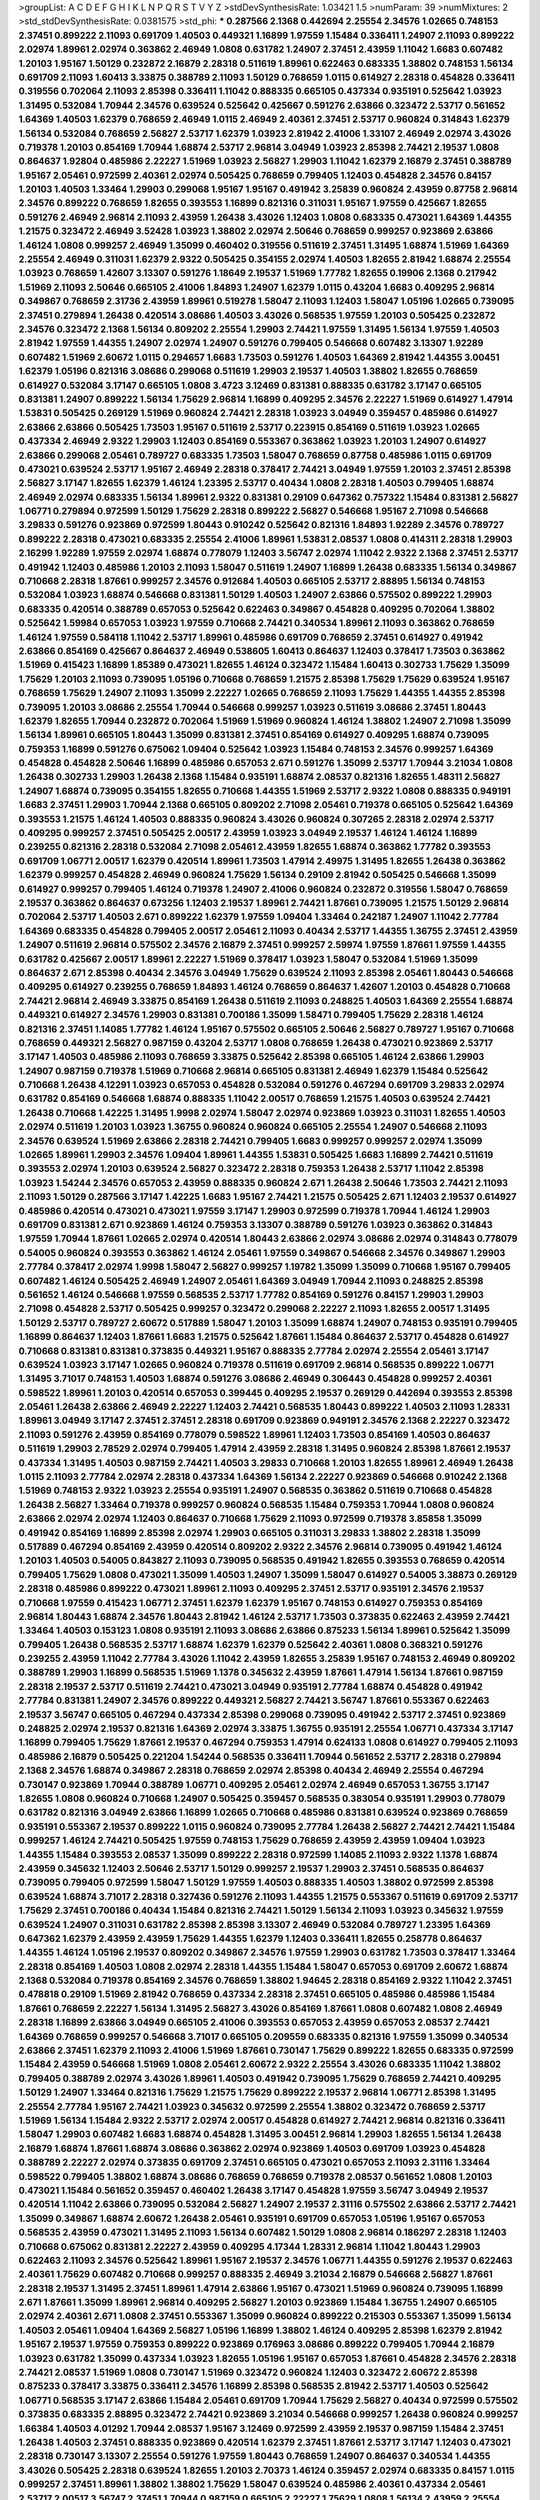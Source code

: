 >groupList:
A C D E F G H I K L
N P Q R S T V Y Z 
>stdDevSynthesisRate:
1.03421 1.5 
>numParam:
39
>numMixtures:
2
>std_stdDevSynthesisRate:
0.0381575
>std_phi:
***
0.287566 2.1368 0.442694 2.25554 2.34576 1.02665 0.748153 2.37451 0.899222 2.11093
0.691709 1.40503 0.449321 1.16899 1.97559 1.15484 0.336411 1.24907 2.11093 0.899222
2.02974 1.89961 2.02974 0.363862 2.46949 1.0808 0.631782 1.24907 2.37451 2.43959
1.11042 1.6683 0.607482 1.20103 1.95167 1.50129 0.232872 2.16879 2.28318 0.511619
1.89961 0.622463 0.683335 1.38802 0.748153 1.56134 0.691709 2.11093 1.60413 3.33875
0.388789 2.11093 1.50129 0.768659 1.0115 0.614927 2.28318 0.454828 0.336411 0.319556
0.702064 2.11093 2.85398 0.336411 1.11042 0.888335 0.665105 0.437334 0.935191 0.525642
1.03923 1.31495 0.532084 1.70944 2.34576 0.639524 0.525642 0.425667 0.591276 2.63866
0.323472 2.53717 0.561652 1.64369 1.40503 1.62379 0.768659 2.46949 1.0115 2.46949
2.40361 2.37451 2.53717 0.960824 0.314843 1.62379 1.56134 0.532084 0.768659 2.56827
2.53717 1.62379 1.03923 2.81942 2.41006 1.33107 2.46949 2.02974 3.43026 0.719378
1.20103 0.854169 1.70944 1.68874 2.53717 2.96814 3.04949 1.03923 2.85398 2.74421
2.19537 1.0808 0.864637 1.92804 0.485986 2.22227 1.51969 1.03923 2.56827 1.29903
1.11042 1.62379 2.16879 2.37451 0.388789 1.95167 2.05461 0.972599 2.40361 2.02974
0.505425 0.768659 0.799405 1.12403 0.454828 2.34576 0.84157 1.20103 1.40503 1.33464
1.29903 0.299068 1.95167 1.95167 0.491942 3.25839 0.960824 2.43959 0.87758 2.96814
2.34576 0.899222 0.768659 1.82655 0.393553 1.16899 0.821316 0.311031 1.95167 1.97559
0.425667 1.82655 0.591276 2.46949 2.96814 2.11093 2.43959 1.26438 3.43026 1.12403
1.0808 0.683335 0.473021 1.64369 1.44355 1.21575 0.323472 2.46949 3.52428 1.03923
1.38802 2.02974 2.50646 0.768659 0.999257 0.923869 2.63866 1.46124 1.0808 0.999257
2.46949 1.35099 0.460402 0.319556 0.511619 2.37451 1.31495 1.68874 1.51969 1.64369
2.25554 2.46949 0.311031 1.62379 2.9322 0.505425 0.354155 2.02974 1.40503 1.82655
2.81942 1.68874 2.25554 1.03923 0.768659 1.42607 3.13307 0.591276 1.18649 2.19537
1.51969 1.77782 1.82655 0.19906 2.1368 0.217942 1.51969 2.11093 2.50646 0.665105
2.41006 1.84893 1.24907 1.62379 1.0115 0.43204 1.6683 0.409295 2.96814 0.349867
0.768659 2.31736 2.43959 1.89961 0.519278 1.58047 2.11093 1.12403 1.58047 1.05196
1.02665 0.739095 2.37451 0.279894 1.26438 0.420514 3.08686 1.40503 3.43026 0.568535
1.97559 1.20103 0.505425 0.232872 2.34576 0.323472 2.1368 1.56134 0.809202 2.25554
1.29903 2.74421 1.97559 1.31495 1.56134 1.97559 1.40503 2.81942 1.97559 1.44355
1.24907 2.02974 1.24907 0.591276 0.799405 0.546668 0.607482 3.13307 1.92289 0.607482
1.51969 2.60672 1.0115 0.294657 1.6683 1.73503 0.591276 1.40503 1.64369 2.81942
1.44355 3.00451 1.62379 1.05196 0.821316 3.08686 0.299068 0.511619 1.29903 2.19537
1.40503 1.38802 1.82655 0.768659 0.614927 0.532084 3.17147 0.665105 1.0808 3.4723
3.12469 0.831381 0.888335 0.631782 3.17147 0.665105 0.831381 1.24907 0.899222 1.56134
1.75629 2.96814 1.16899 0.409295 2.34576 2.22227 1.51969 0.614927 1.47914 1.53831
0.505425 0.269129 1.51969 0.960824 2.74421 2.28318 1.03923 3.04949 0.359457 0.485986
0.614927 2.63866 2.63866 0.505425 1.73503 1.95167 0.511619 2.53717 0.223915 0.854169
0.511619 1.03923 1.02665 0.437334 2.46949 2.9322 1.29903 1.12403 0.854169 0.553367
0.363862 1.03923 1.20103 1.24907 0.614927 2.63866 0.299068 2.05461 0.789727 0.683335
1.73503 1.58047 0.768659 0.87758 0.485986 1.0115 0.691709 0.473021 0.639524 2.53717
1.95167 2.46949 2.28318 0.378417 2.74421 3.04949 1.97559 1.20103 2.37451 2.85398
2.56827 3.17147 1.82655 1.62379 1.46124 1.23395 2.53717 0.40434 1.0808 2.28318
1.40503 0.799405 1.68874 2.46949 2.02974 0.683335 1.56134 1.89961 2.9322 0.831381
0.29109 0.647362 0.757322 1.15484 0.831381 2.56827 1.06771 0.279894 0.972599 1.50129
1.75629 2.28318 0.899222 2.56827 0.546668 1.95167 2.71098 0.546668 3.29833 0.591276
0.923869 0.972599 1.80443 0.910242 0.525642 0.821316 1.84893 1.92289 2.34576 0.789727
0.899222 2.28318 0.473021 0.683335 2.25554 2.41006 1.89961 1.53831 2.08537 1.0808
0.414311 2.28318 1.29903 2.16299 1.92289 1.97559 2.02974 1.68874 0.778079 1.12403
3.56747 2.02974 1.11042 2.9322 2.1368 2.37451 2.53717 0.491942 1.12403 0.485986
1.20103 2.11093 1.58047 0.511619 1.24907 1.16899 1.26438 0.683335 1.56134 0.349867
0.710668 2.28318 1.87661 0.999257 2.34576 0.912684 1.40503 0.665105 2.53717 2.88895
1.56134 0.748153 0.532084 1.03923 1.68874 0.546668 0.831381 1.50129 1.40503 1.24907
2.63866 0.575502 0.899222 1.29903 0.683335 0.420514 0.388789 0.657053 0.525642 0.622463
0.349867 0.454828 0.409295 0.702064 1.38802 0.525642 1.59984 0.657053 1.03923 1.97559
0.710668 2.74421 0.340534 1.89961 2.11093 0.363862 0.768659 1.46124 1.97559 0.584118
1.11042 2.53717 1.89961 0.485986 0.691709 0.768659 2.37451 0.614927 0.491942 2.63866
0.854169 0.425667 0.864637 2.46949 0.538605 1.60413 0.864637 1.12403 0.378417 1.73503
0.363862 1.51969 0.415423 1.16899 1.85389 0.473021 1.82655 1.46124 0.323472 1.15484
1.60413 0.302733 1.75629 1.35099 1.75629 1.20103 2.11093 0.739095 1.05196 0.710668
0.768659 1.21575 2.85398 1.75629 1.75629 0.639524 1.95167 0.768659 1.75629 1.24907
2.11093 1.35099 2.22227 1.02665 0.768659 2.11093 1.75629 1.44355 1.44355 2.85398
0.739095 1.20103 3.08686 2.25554 1.70944 0.546668 0.999257 1.03923 0.511619 3.08686
2.37451 1.80443 1.62379 1.82655 1.70944 0.232872 0.702064 1.51969 1.51969 0.960824
1.46124 1.38802 1.24907 2.71098 1.35099 1.56134 1.89961 0.665105 1.80443 1.35099
0.831381 2.37451 0.854169 0.614927 0.409295 1.68874 0.739095 0.759353 1.16899 0.591276
0.675062 1.09404 0.525642 1.03923 1.15484 0.748153 2.34576 0.999257 1.64369 0.454828
0.454828 2.50646 1.16899 0.485986 0.657053 2.671 0.591276 1.35099 2.53717 1.70944
3.21034 1.0808 1.26438 0.302733 1.29903 1.26438 2.1368 1.15484 0.935191 1.68874
2.08537 0.821316 1.82655 1.48311 2.56827 1.24907 1.68874 0.739095 0.354155 1.82655
0.710668 1.44355 1.51969 2.53717 2.9322 1.0808 0.888335 0.949191 1.6683 2.37451
1.29903 1.70944 2.1368 0.665105 0.809202 2.71098 2.05461 0.719378 0.665105 0.525642
1.64369 0.393553 1.21575 1.46124 1.40503 0.888335 0.960824 3.43026 0.960824 0.307265
2.28318 2.02974 2.53717 0.409295 0.999257 2.37451 0.505425 2.00517 2.43959 1.03923
3.04949 2.19537 1.46124 1.46124 1.16899 0.239255 0.821316 2.28318 0.532084 2.71098
2.05461 2.43959 1.82655 1.68874 0.363862 1.77782 0.393553 0.691709 1.06771 2.00517
1.62379 0.420514 1.89961 1.73503 1.47914 2.49975 1.31495 1.82655 1.26438 0.363862
1.62379 0.999257 0.454828 2.46949 0.960824 1.75629 1.56134 0.29109 2.81942 0.505425
0.546668 1.35099 0.614927 0.999257 0.799405 1.46124 0.719378 1.24907 2.41006 0.960824
0.232872 0.319556 1.58047 0.768659 2.19537 0.363862 0.864637 0.673256 1.12403 2.19537
1.89961 2.74421 1.87661 0.739095 1.21575 1.50129 2.96814 0.702064 2.53717 1.40503
2.671 0.899222 1.62379 1.97559 1.09404 1.33464 0.242187 1.24907 1.11042 2.77784
1.64369 0.683335 0.454828 0.799405 2.00517 2.05461 2.11093 0.40434 2.53717 1.44355
1.36755 2.37451 2.43959 1.24907 0.511619 2.96814 0.575502 2.34576 2.16879 2.37451
0.999257 2.59974 1.97559 1.87661 1.97559 1.44355 0.631782 0.425667 2.00517 1.89961
2.22227 1.51969 0.378417 1.03923 1.58047 0.532084 1.51969 1.35099 0.864637 2.671
2.85398 0.40434 2.34576 3.04949 1.75629 0.639524 2.11093 2.85398 2.05461 1.80443
0.546668 0.409295 0.614927 0.239255 0.768659 1.84893 1.46124 0.768659 0.864637 1.42607
1.20103 0.454828 0.710668 2.74421 2.96814 2.46949 3.33875 0.854169 1.26438 0.511619
2.11093 0.248825 1.40503 1.64369 2.25554 1.68874 0.449321 0.614927 2.34576 1.29903
0.831381 0.700186 1.35099 1.58471 0.799405 1.75629 2.28318 1.46124 0.821316 2.37451
1.14085 1.77782 1.46124 1.95167 0.575502 0.665105 2.50646 2.56827 0.789727 1.95167
0.710668 0.768659 0.449321 2.56827 0.987159 0.43204 2.53717 1.0808 0.768659 1.26438
0.473021 0.923869 2.53717 3.17147 1.40503 0.485986 2.11093 0.768659 3.33875 0.525642
2.85398 0.665105 1.46124 2.63866 1.29903 1.24907 0.987159 0.719378 1.51969 0.710668
2.96814 0.665105 0.831381 2.46949 1.62379 1.15484 0.525642 0.710668 1.26438 4.12291
1.03923 0.657053 0.454828 0.532084 0.591276 0.467294 0.691709 3.29833 2.02974 0.631782
0.854169 0.546668 1.68874 0.888335 1.11042 2.00517 0.768659 1.21575 1.40503 0.639524
2.74421 1.26438 0.710668 1.42225 1.31495 1.9998 2.02974 1.58047 2.02974 0.923869
1.03923 0.311031 1.82655 1.40503 2.02974 0.511619 1.20103 1.03923 1.36755 0.960824
0.960824 0.665105 2.25554 1.24907 0.546668 2.11093 2.34576 0.639524 1.51969 2.63866
2.28318 2.74421 0.799405 1.6683 0.999257 0.999257 2.02974 1.35099 1.02665 1.89961
1.29903 2.34576 1.09404 1.89961 1.44355 1.53831 0.505425 1.6683 1.16899 2.74421
0.511619 0.393553 2.02974 1.20103 0.639524 2.56827 0.323472 2.28318 0.759353 1.26438
2.53717 1.11042 2.85398 1.03923 1.54244 2.34576 0.657053 2.43959 0.888335 0.960824
2.671 1.26438 2.50646 1.73503 2.74421 2.11093 2.11093 1.50129 0.287566 3.17147
1.42225 1.6683 1.95167 2.74421 1.21575 0.505425 2.671 1.12403 2.19537 0.614927
0.485986 0.420514 0.473021 0.473021 1.97559 3.17147 1.29903 0.972599 0.719378 1.70944
1.46124 1.29903 0.691709 0.831381 2.671 0.923869 1.46124 0.759353 3.13307 0.388789
0.591276 1.03923 0.363862 0.314843 1.97559 1.70944 1.87661 1.02665 2.02974 0.420514
1.80443 2.63866 2.02974 3.08686 2.02974 0.314843 0.778079 0.54005 0.960824 0.393553
0.363862 1.46124 2.05461 1.97559 0.349867 0.546668 2.34576 0.349867 1.29903 2.77784
0.378417 2.02974 1.9998 1.58047 2.56827 0.999257 1.19782 1.35099 1.35099 0.710668
1.95167 0.799405 0.607482 1.46124 0.505425 2.46949 1.24907 2.05461 1.64369 3.04949
1.70944 2.11093 0.248825 2.85398 0.561652 1.46124 0.546668 1.97559 0.568535 2.53717
1.77782 0.854169 0.591276 0.84157 1.29903 1.29903 2.71098 0.454828 2.53717 0.505425
0.999257 0.323472 0.299068 2.22227 2.11093 1.82655 2.00517 1.31495 1.50129 2.53717
0.789727 2.60672 0.517889 1.58047 1.20103 1.35099 1.68874 1.24907 0.748153 0.935191
0.799405 1.16899 0.864637 1.12403 1.87661 1.6683 1.21575 0.525642 1.87661 1.15484
0.864637 2.53717 0.454828 0.614927 0.710668 0.831381 0.831381 0.373835 0.449321 1.95167
0.888335 2.77784 2.02974 2.25554 2.05461 3.17147 0.639524 1.03923 3.17147 1.02665
0.960824 0.719378 0.511619 0.691709 2.96814 0.568535 0.899222 1.06771 1.31495 3.71017
0.748153 1.40503 1.68874 0.591276 3.08686 2.46949 0.306443 0.454828 0.999257 2.40361
0.598522 1.89961 1.20103 0.420514 0.657053 0.399445 0.409295 2.19537 0.269129 0.442694
0.393553 2.85398 2.05461 1.26438 2.63866 2.46949 2.22227 1.12403 2.74421 0.568535
1.80443 0.899222 1.40503 2.11093 1.28331 1.89961 3.04949 3.17147 2.37451 2.37451
2.28318 0.691709 0.923869 0.949191 2.34576 2.1368 2.22227 0.323472 2.11093 0.591276
2.43959 0.854169 0.778079 0.598522 1.89961 1.12403 1.73503 0.854169 1.40503 0.864637
0.511619 1.29903 2.78529 2.02974 0.799405 1.47914 2.43959 2.28318 1.31495 0.960824
2.85398 1.87661 2.19537 0.437334 1.31495 1.40503 0.987159 2.74421 1.40503 3.29833
0.710668 1.20103 1.82655 1.89961 2.46949 1.26438 1.0115 2.11093 2.77784 2.02974
2.28318 0.437334 1.64369 1.56134 2.22227 0.923869 0.546668 0.910242 2.1368 1.51969
0.748153 2.9322 1.03923 2.25554 0.935191 1.24907 0.568535 0.363862 0.511619 0.710668
0.454828 1.26438 2.56827 1.33464 0.719378 0.999257 0.960824 0.568535 1.15484 0.759353
1.70944 1.0808 0.960824 2.63866 2.02974 2.02974 1.12403 0.864637 0.710668 1.75629
2.11093 0.972599 0.719378 3.85858 1.35099 0.491942 0.854169 1.16899 2.85398 2.02974
1.29903 0.665105 0.311031 3.29833 1.38802 2.28318 1.35099 0.517889 0.467294 0.854169
2.43959 0.420514 0.809202 2.9322 2.34576 2.96814 0.739095 0.491942 1.46124 1.20103
1.40503 0.54005 0.843827 2.11093 0.739095 0.568535 0.491942 1.82655 0.393553 0.768659
0.420514 0.799405 1.75629 1.0808 0.473021 1.35099 1.40503 1.24907 1.35099 1.58047
0.614927 0.54005 3.38873 0.269129 2.28318 0.485986 0.899222 0.473021 1.89961 2.11093
0.409295 2.37451 2.53717 0.935191 2.34576 2.19537 0.710668 1.97559 0.415423 1.06771
2.37451 1.62379 1.62379 1.95167 0.748153 0.614927 0.759353 0.854169 2.96814 1.80443
1.68874 2.34576 1.80443 2.81942 1.46124 2.53717 1.73503 0.373835 0.622463 2.43959
2.74421 1.33464 1.40503 0.153123 1.0808 0.935191 2.11093 3.08686 2.63866 0.875233
1.56134 1.89961 0.525642 1.35099 0.799405 1.26438 0.568535 2.53717 1.68874 1.62379
1.62379 0.525642 2.40361 1.0808 0.368321 0.591276 0.239255 2.43959 1.11042 2.77784
3.43026 1.11042 2.43959 1.82655 3.25839 1.95167 0.748153 2.46949 0.809202 0.388789
1.29903 1.16899 0.568535 1.51969 1.1378 0.345632 2.43959 1.87661 1.47914 1.56134
1.87661 0.987159 2.28318 2.19537 2.53717 0.511619 2.74421 0.473021 3.04949 0.935191
2.77784 1.68874 0.454828 0.491942 2.77784 0.831381 1.24907 2.34576 0.899222 0.449321
2.56827 2.74421 3.56747 1.87661 0.553367 0.622463 2.19537 3.56747 0.665105 0.467294
0.437334 2.85398 0.299068 0.739095 0.491942 2.53717 2.37451 0.923869 0.248825 2.02974
2.19537 0.821316 1.64369 2.02974 3.33875 1.36755 0.935191 2.25554 1.06771 0.437334
3.17147 1.16899 0.799405 1.75629 1.87661 2.19537 0.467294 0.759353 1.47914 0.624133
1.0808 0.614927 0.799405 2.11093 0.485986 2.16879 0.505425 0.221204 1.54244 0.568535
0.336411 1.70944 0.561652 2.53717 2.28318 0.279894 2.1368 2.34576 1.68874 0.349867
2.28318 0.768659 2.02974 2.85398 0.40434 2.46949 2.25554 0.467294 0.730147 0.923869
1.70944 0.388789 1.06771 0.409295 2.05461 2.02974 2.46949 0.657053 1.36755 3.17147
1.82655 1.0808 0.960824 0.710668 1.24907 0.505425 0.359457 0.568535 0.383054 0.935191
1.29903 0.778079 0.631782 0.821316 3.04949 2.63866 1.16899 1.02665 0.710668 0.485986
0.831381 0.639524 0.923869 0.768659 0.935191 0.553367 2.19537 0.899222 1.0115 0.960824
0.739095 2.77784 1.26438 2.56827 2.74421 2.74421 1.15484 0.999257 1.46124 2.74421
0.505425 1.97559 0.748153 1.75629 0.768659 2.43959 2.43959 1.09404 1.03923 1.44355
1.15484 0.393553 2.08537 1.35099 0.899222 2.28318 0.972599 1.14085 2.11093 2.9322
1.1378 1.68874 2.43959 0.345632 1.12403 2.50646 2.53717 1.50129 0.999257 2.19537
1.29903 2.37451 0.568535 0.864637 0.739095 0.799405 0.972599 1.58047 1.50129 1.97559
1.40503 0.888335 1.40503 1.38802 0.972599 2.85398 0.639524 1.68874 3.71017 2.28318
0.327436 0.591276 2.11093 1.44355 1.21575 0.553367 0.511619 0.691709 2.53717 1.75629
2.37451 0.700186 0.40434 1.15484 0.821316 2.74421 1.50129 1.56134 2.11093 1.03923
0.345632 1.97559 0.639524 1.24907 0.311031 0.631782 2.85398 2.85398 3.13307 2.46949
0.532084 0.789727 1.23395 1.64369 0.647362 1.62379 2.43959 2.43959 1.75629 1.44355
1.62379 1.12403 0.336411 1.82655 0.258778 0.864637 1.44355 1.46124 1.05196 2.19537
0.809202 0.349867 2.34576 1.97559 1.29903 0.631782 1.73503 0.378417 1.33464 2.28318
0.854169 1.40503 1.0808 2.02974 2.28318 1.44355 1.15484 1.58047 0.657053 0.691709
2.60672 1.68874 2.1368 0.532084 0.719378 0.854169 2.34576 0.768659 1.38802 1.94645
2.28318 0.854169 2.9322 1.11042 2.37451 0.478818 0.29109 1.51969 2.81942 0.768659
0.437334 2.28318 2.37451 0.665105 0.485986 0.485986 1.15484 1.87661 0.768659 2.22227
1.56134 1.31495 2.56827 3.43026 0.854169 1.87661 1.0808 0.607482 1.0808 2.46949
2.28318 1.16899 2.63866 3.04949 0.665105 2.41006 0.393553 0.657053 2.43959 0.657053
2.08537 2.74421 1.64369 0.768659 0.999257 0.546668 3.71017 0.665105 0.209559 0.683335
0.821316 1.97559 1.35099 0.340534 2.63866 2.37451 1.62379 2.11093 2.41006 1.51969
1.87661 0.730147 1.75629 0.899222 1.82655 0.683335 0.972599 1.15484 2.43959 0.546668
1.51969 1.0808 2.05461 2.60672 2.9322 2.25554 3.43026 0.683335 1.11042 1.38802
0.799405 0.388789 2.02974 3.43026 1.89961 1.40503 0.491942 0.739095 1.75629 0.768659
2.74421 0.409295 1.50129 1.24907 1.33464 0.821316 1.75629 1.21575 1.75629 0.899222
2.19537 2.96814 1.06771 2.85398 1.31495 2.25554 2.77784 1.95167 2.74421 1.03923
0.345632 0.972599 2.25554 1.38802 0.323472 0.768659 2.53717 1.51969 1.56134 1.15484
2.9322 2.53717 2.02974 2.00517 0.454828 0.614927 2.74421 2.96814 0.821316 0.336411
1.58047 1.29903 0.607482 1.6683 1.68874 0.454828 1.31495 3.00451 2.96814 1.29903
1.82655 1.56134 1.26438 2.16879 1.68874 1.87661 1.68874 3.08686 0.363862 2.02974
0.923869 1.40503 0.691709 1.03923 0.454828 0.388789 2.22227 2.02974 0.373835 0.691709
2.37451 0.665105 0.473021 0.657053 2.11093 2.31116 1.33464 0.598522 0.799405 1.38802
1.68874 3.08686 0.768659 0.768659 0.719378 2.08537 0.561652 1.0808 1.20103 0.473021
1.15484 0.561652 0.359457 0.460402 1.26438 3.17147 0.454828 1.97559 3.56747 3.04949
2.19537 0.420514 1.11042 2.63866 0.739095 0.532084 2.56827 1.24907 2.19537 2.31116
0.575502 2.63866 2.53717 2.74421 1.35099 0.349867 1.68874 2.60672 1.26438 2.05461
0.935191 0.691709 0.657053 1.05196 1.95167 0.657053 0.568535 2.43959 0.473021 1.31495
2.11093 1.56134 0.607482 1.50129 1.0808 2.96814 0.186297 2.28318 1.12403 0.710668
0.675062 0.831381 2.22227 2.43959 0.409295 4.17344 1.28331 2.96814 1.11042 1.80443
1.29903 0.622463 2.11093 2.34576 0.525642 1.89961 1.95167 2.19537 2.34576 1.06771
1.44355 0.591276 2.19537 0.622463 2.40361 1.75629 0.607482 0.710668 0.999257 0.888335
2.46949 3.21034 2.16879 0.546668 2.56827 1.87661 2.28318 2.19537 1.31495 2.37451
1.89961 1.47914 2.63866 1.95167 0.473021 1.51969 0.960824 0.739095 1.16899 2.671
1.87661 1.35099 1.89961 2.96814 0.409295 2.56827 1.20103 0.923869 1.15484 1.36755
1.24907 0.665105 2.02974 2.40361 2.671 1.0808 2.37451 0.553367 1.35099 0.960824
0.899222 0.215303 0.553367 1.35099 1.56134 1.40503 2.05461 1.09404 1.64369 2.56827
1.05196 1.16899 1.38802 1.46124 0.409295 2.85398 1.62379 2.81942 1.95167 2.19537
1.97559 0.759353 0.899222 0.923869 0.176963 3.08686 0.899222 0.799405 1.70944 2.16879
1.03923 0.631782 1.35099 0.437334 1.03923 1.82655 1.05196 1.95167 0.657053 1.87661
0.454828 2.34576 2.28318 2.74421 2.08537 1.51969 1.0808 0.730147 1.51969 0.323472
0.960824 1.12403 0.323472 2.60672 2.85398 0.875233 0.378417 3.33875 0.336411 2.34576
1.16899 2.85398 0.568535 2.81942 2.53717 1.40503 0.525642 1.06771 0.568535 3.17147
2.63866 1.15484 2.05461 0.691709 1.70944 1.75629 2.56827 0.40434 0.972599 0.575502
0.373835 0.683335 2.88895 0.323472 2.74421 0.923869 3.21034 0.546668 0.999257 1.26438
0.960824 0.999257 1.66384 1.40503 4.01292 1.70944 2.08537 1.95167 3.12469 0.972599
2.43959 2.19537 0.987159 1.15484 2.37451 1.26438 1.40503 2.37451 0.888335 0.923869
0.420514 1.62379 2.37451 1.87661 2.53717 3.17147 1.12403 0.473021 2.28318 0.730147
3.13307 2.25554 0.591276 1.97559 1.80443 0.768659 1.24907 0.864637 0.340534 1.44355
3.43026 0.505425 2.28318 0.639524 1.82655 1.20103 2.70373 1.46124 0.359457 2.02974
0.683335 0.84157 1.0115 0.999257 2.37451 1.89961 1.38802 1.38802 1.75629 1.58047
0.639524 0.485986 2.40361 0.437334 2.05461 2.53717 2.00517 3.56747 2.37451 1.70944
0.987159 0.665105 2.22227 1.75629 1.0808 1.56134 2.43959 2.25554 0.999257 1.68874
2.63866 0.591276 0.683335 0.336411 0.568535 0.657053 2.34576 0.888335 0.425667 0.864637
1.03923 0.639524 0.730147 0.799405 3.08686 1.73503 0.393553 0.923869 1.23395 0.683335
0.739095 0.899222 0.960824 0.821316 0.519278 0.809202 1.31495 0.359457 2.85398 1.97559
2.46949 0.631782 0.639524 1.68874 0.999257 0.999257 0.972599 3.04949 2.34576 2.34576
0.287566 2.71098 2.53717 2.37451 3.33875 1.64369 1.92289 0.799405 0.831381 0.821316
0.568535 1.46124 0.40434 1.87661 1.87661 2.28318 1.0115 2.74421 0.511619 3.04949
1.95167 1.40503 2.02974 1.31495 0.409295 0.665105 0.525642 0.987159 0.373835 0.473021
0.467294 0.683335 1.51969 0.987159 4.01292 1.35099 2.53717 1.75629 1.77782 2.56827
1.21575 2.22227 0.799405 1.95167 1.46124 0.631782 2.43959 1.51969 1.51969 0.999257
0.373835 2.02974 1.29903 2.02974 0.409295 1.35099 1.12403 2.63866 3.04949 1.28331
1.75629 0.311031 0.960824 1.18649 0.591276 0.491942 2.46949 2.43959 0.647362 0.345632
1.35099 2.05461 0.639524 2.85398 0.532084 0.349867 0.409295 0.485986 2.11093 2.02974
1.23395 0.553367 0.473021 1.60413 1.70944 1.50129 1.0115 2.56827 2.63866 2.31736
3.04949 1.64369 1.82655 1.16899 3.08686 1.12403 1.75629 0.327436 1.75629 2.53717
1.31495 0.960824 2.05461 1.68874 0.923869 2.46949 2.9322 0.505425 2.19537 1.03923
0.702064 0.960824 0.532084 2.11093 1.12403 1.62379 2.88895 0.821316 1.40503 0.710668
1.75629 1.29903 1.46124 0.568535 0.591276 1.16899 2.37451 1.28331 1.26438 0.491942
2.34576 0.373835 2.671 0.485986 2.02974 1.56134 0.614927 0.553367 2.11093 2.43959
1.24907 0.789727 2.19537 0.420514 3.08686 0.888335 2.53717 0.607482 1.03923 1.21575
0.591276 0.607482 1.56134 2.81942 1.26438 1.15484 0.473021 1.87661 0.799405 0.349867
1.85389 1.35099 1.89961 0.398376 0.591276 0.899222 1.68874 1.42225 0.831381 1.38802
3.08686 2.37451 0.40434 1.38802 2.19537 2.53717 1.15484 0.768659 2.25554 2.60672
0.719378 2.671 1.06771 1.16899 0.739095 1.35099 2.19537 0.960824 2.53717 2.9322
0.888335 0.748153 3.13307 1.42225 2.56827 1.62379 2.43959 2.43959 1.16899 2.11093
0.269129 2.96814 2.56827 0.702064 0.854169 1.20103 2.37451 2.37451 2.63866 1.95167
0.607482 3.04949 2.43959 2.28318 2.53717 1.75629 2.16879 0.279894 0.532084 1.97559
2.08537 1.89961 2.53717 0.960824 0.789727 0.639524 1.64369 0.511619 1.09404 0.949191
1.51969 1.15484 1.50129 2.02974 2.671 2.19537 1.82655 0.614927 0.739095 1.0115
2.74421 1.40503 1.03923 1.95167 1.68874 1.0808 1.95167 2.28318 0.614927 0.759353
2.9322 1.75629 0.657053 2.19537 0.584118 2.74421 0.591276 0.789727 0.505425 1.80443
0.683335 0.999257 2.28318 3.17147 1.40503 0.40434 1.15484 0.368321 1.26438 3.43026
1.40503 0.568535 0.420514 2.53717 1.0115 0.683335 0.614927 2.37451 1.70944 1.03923
1.51969 2.671 0.340534 0.949191 1.58047 2.43959 1.97559 0.591276 1.14085 0.491942
0.831381 2.25554 2.43959 0.393553 3.04949 1.24907 1.89961 1.21575 0.311031 2.63866
1.15484 3.71017 4.45934 1.29903 2.19537 3.04949 2.28318 0.378417 1.21575 2.671
0.525642 0.467294 0.388789 1.56134 0.799405 1.95167 0.420514 2.1368 2.96814 1.68874
0.239255 0.614927 1.51969 0.923869 0.511619 0.54005 0.960824 2.85398 2.19537 1.36755
2.96814 0.546668 0.702064 0.912684 1.12403 1.62379 0.460402 2.96814 1.02665 2.43959
1.73503 0.730147 1.6683 0.591276 1.26438 2.28318 0.546668 1.35099 3.08686 0.258778
0.561652 0.809202 0.778079 2.02974 0.778079 2.16879 0.739095 0.525642 1.95167 3.17147
1.16899 0.888335 3.43026 1.11042 2.28318 0.525642 1.44355 2.02974 0.568535 1.12403
1.12403 1.02665 1.73503 0.831381 1.44355 3.56747 2.34576 1.64369 2.46949 2.85398
0.591276 2.81942 1.70944 2.19537 1.89961 0.831381 0.821316 0.831381 1.75629 1.12403
2.63866 0.739095 1.0808 2.37451 0.575502 0.691709 2.85398 1.35099 2.46949 1.64369
3.04949 2.19537 1.80443 0.960824 0.719378 2.37451 0.831381 2.71098 0.598522 0.719378
1.35099 1.29903 0.532084 2.22227 0.454828 0.591276 0.373835 1.73503 2.71098 2.11093
1.97559 0.739095 1.68874 0.575502 1.05196 0.719378 2.671 1.58047 2.05461 0.519278
0.935191 2.02974 1.40503 0.491942 2.05461 1.51969 1.24907 0.739095 2.85398 2.46949
2.1368 0.311031 0.497971 0.657053 0.598522 0.935191 1.87661 2.74421 1.09698 0.631782
2.22227 2.19537 2.81942 0.888335 2.85398 2.43959 2.63866 0.789727 2.671 1.97559
1.20103 2.46949 0.505425 3.43026 0.960824 2.00517 1.89961 2.05461 2.63866 1.12403
1.95167 0.598522 1.16899 1.15484 2.02974 0.683335 1.03923 0.759353 1.64369 2.74421
1.64369 1.95167 2.16879 1.02665 1.29903 3.85858 2.85398 3.66525 0.768659 1.75629
1.15484 1.23065 2.53717 3.04949 1.06771 2.11093 0.584118 0.269129 0.673256 1.70944
2.19537 1.58047 0.935191 2.81942 1.06771 0.511619 1.62379 1.26438 0.748153 1.80443
3.21034 0.519278 1.29903 0.854169 0.473021 0.719378 1.29903 2.11093 0.207022 1.26438
0.473021 1.38802 0.336411 0.591276 1.18649 0.378417 0.258778 0.591276 2.34576 0.657053
1.97559 1.20103 1.03923 2.34576 0.691709 0.960824 1.95167 1.58047 2.28318 2.34576
1.56134 0.799405 0.29109 1.95167 0.388789 0.631782 2.02974 0.561652 3.04949 0.442694
1.75629 0.532084 1.89961 2.63866 2.56827 1.11042 1.75629 2.46949 1.03923 1.20103
2.31116 0.691709 0.673256 0.349867 2.28318 2.9322 1.51969 1.68874 1.29903 1.58047
1.28331 0.511619 1.1378 2.88895 1.75629 0.473021 1.0808 0.739095 3.29833 0.719378
0.302733 0.302733 0.345632 0.437334 2.77784 1.58047 1.38802 1.62379 3.13307 0.768659
0.864637 0.691709 1.16899 1.54244 2.671 0.935191 1.14085 2.74421 0.960824 1.53831
2.53717 0.327436 0.327436 2.11093 1.12403 0.485986 0.532084 2.74421 0.505425 1.56134
1.92289 1.35099 1.78259 1.16899 0.710668 1.87661 1.31495 0.525642 0.748153 0.398376
1.68874 1.87661 2.05461 1.03923 2.34576 2.28318 0.789727 0.821316 0.960824 1.58047
1.50129 0.710668 0.591276 2.56827 2.74421 1.56134 2.16879 0.899222 0.710668 3.33875
3.17147 1.35099 0.768659 1.80443 0.568535 0.831381 2.05461 2.63866 0.719378 0.575502
0.639524 1.20103 2.671 2.671 1.70944 2.671 0.719378 1.68874 0.657053 0.43204
2.34576 1.42225 1.40503 0.999257 2.02974 1.15484 0.759353 0.449321 1.33464 2.22227
1.15484 1.70944 1.84893 2.05461 1.06771 0.657053 0.591276 1.87661 0.999257 0.532084
3.25839 2.11093 1.64369 0.719378 0.568535 0.607482 2.02974 0.831381 2.28318 1.87661
0.639524 0.831381 0.568535 2.53717 1.68874 1.82655 0.768659 1.15484 2.37451 1.80443
0.614927 2.63866 1.33464 2.31736 0.491942 1.92804 1.89961 0.809202 0.378417 2.56827
0.584118 1.20103 0.473021 0.899222 1.82655 3.04949 0.739095 1.11042 0.359457 1.64369
1.40503 1.56134 1.95167 0.799405 1.35099 0.368321 1.44355 0.899222 1.56134 1.82655
2.37451 2.85398 1.38802 2.9322 0.960824 2.9322 0.591276 1.06771 0.831381 1.97559
1.02665 0.719378 0.811372 0.614927 0.575502 1.40503 0.614927 2.08537 1.03923 0.437334
1.36755 0.831381 2.1368 3.04949 2.671 3.29833 1.11042 2.37451 2.9322 0.279894
0.999257 1.40503 0.972599 2.56827 2.71098 2.85398 1.03923 1.62379 0.999257 1.84893
2.53717 0.799405 1.40503 0.960824 0.999257 0.935191 0.639524 2.19537 0.525642 1.87661
0.568535 1.6683 1.75629 0.388789 1.35099 1.12403 1.29903 2.19537 0.43204 0.799405
2.85398 0.485986 1.15484 0.972599 2.53717 1.29903 1.09404 0.546668 1.92804 0.739095
1.62379 2.85398 1.40503 2.60672 0.799405 0.888335 0.899222 0.960824 1.40503 2.16879
0.505425 0.607482 0.768659 1.11042 1.95167 1.75629 2.74421 0.491942 2.37451 2.1368
1.64369 0.467294 1.40503 1.82655 2.63866 2.37451 0.899222 2.02974 2.02974 2.11093
1.84893 3.71017 0.327436 0.987159 0.739095 1.29903 1.70944 2.28318 0.960824 0.525642
0.768659 0.923869 0.449321 0.657053 1.36755 1.54244 0.657053 2.28318 1.50129 0.631782
2.96814 0.497971 1.12403 2.63866 1.89961 0.768659 0.768659 0.854169 2.63866 2.77784
2.02974 1.02665 1.75629 1.89961 2.85398 0.647362 0.960824 0.691709 2.46949 2.05461
1.20103 0.532084 1.02665 0.854169 3.08686 1.06771 1.31495 2.28318 0.768659 2.19537
0.999257 0.768659 2.28318 2.02974 1.97559 0.854169 0.568535 0.710668 1.46124 1.64369
3.08686 1.89961 2.63866 1.15484 2.43959 0.899222 2.25554 0.665105 0.607482 2.28318
1.80443 0.831381 1.24907 1.35099 0.302733 1.58047 0.485986 2.28318 1.12403 1.15484
0.960824 2.25554 3.29833 1.51969 2.31736 2.25554 2.60672 2.96814 0.935191 1.12403
1.15484 1.70944 0.425667 2.02974 0.739095 0.363862 0.778079 2.19537 0.799405 2.16879
0.467294 0.639524 1.29903 2.08537 2.02974 0.923869 1.73503 1.80443 0.665105 0.388789
1.68874 1.80443 0.332338 2.63866 2.37451 1.50129 2.63866 1.58047 0.454828 1.97559
0.29109 0.759353 1.24907 0.511619 0.739095 0.691709 3.56747 0.511619 0.854169 1.03923
1.95167 1.87661 0.888335 0.748153 0.987159 1.21575 1.44355 1.21575 1.75629 1.58047
2.02974 0.258778 1.29903 2.11093 0.987159 2.08537 2.05461 2.11093 0.425667 2.56827
2.74421 1.46124 1.23065 3.21034 2.96814 1.68874 0.702064 2.19537 0.491942 0.999257
0.899222 2.74421 1.44355 3.43026 2.16879 0.888335 1.87661 0.454828 1.75629 0.899222
3.71017 1.56134 0.591276 1.24907 0.449321 2.34576 1.89961 0.888335 1.21575 2.43959
0.935191 2.43959 2.43959 2.11093 1.80443 1.11042 0.499306 2.63866 1.50129 0.442694
0.821316 1.21575 1.80443 0.393553 0.702064 0.591276 3.25839 1.24907 2.02974 1.6683
2.53717 0.29109 0.854169 1.82655 2.81942 0.831381 2.34576 1.73503 2.02974 2.37451
1.28331 0.935191 1.87661 2.46949 0.888335 0.525642 2.25554 0.454828 0.923869 2.56827
3.52428 2.25554 1.23395 0.437334 1.0808 1.89961 0.702064 0.683335 2.671 0.972599
0.864637 1.95167 2.81942 1.40503 0.949191 1.70944 0.789727 1.35099 1.44355 0.821316
1.28331 2.19537 2.85398 2.85398 0.568535 2.43959 1.02665 0.485986 0.345632 0.454828
1.89961 1.97559 0.960824 1.56134 2.1368 0.553367 2.28318 1.77782 0.639524 0.359457
1.15484 2.46949 3.29833 0.854169 2.1368 1.0808 0.831381 0.665105 0.242187 0.821316
0.505425 0.454828 2.37451 0.607482 0.683335 2.11093 0.511619 0.739095 1.35099 2.53717
0.331449 2.53717 1.29903 0.691709 1.29903 0.359457 1.95167 2.28318 3.29833 3.56747
1.40503 2.74421 0.532084 2.671 0.799405 1.21575 0.854169 2.96814 1.11042 3.04949
3.08686 1.82655 3.04949 1.58047 2.671 2.9322 2.63866 2.74421 1.97559 1.75629
1.03923 2.25554 1.40503 1.70944 2.63866 0.789727 1.70944 2.85398 0.999257 0.473021
0.614927 1.62379 0.251874 2.85398 1.42225 0.368321 1.58047 2.22227 0.467294 2.28318
1.44355 2.28318 0.546668 0.29109 0.505425 0.467294 0.491942 2.46949 2.77784 0.84157
2.81942 1.95167 2.19537 0.821316 2.28318 0.311031 1.15484 0.809202 0.349867 0.378417
1.87661 2.63866 2.74421 1.80443 1.03923 1.73503 0.923869 0.532084 0.519278 2.85398
3.29833 1.15484 2.34576 0.584118 1.35099 2.53717 0.999257 0.607482 1.35099 0.748153
2.53717 1.84893 0.789727 3.21034 1.58047 1.77782 1.26438 1.09698 2.16879 0.511619
2.60672 0.87758 2.16879 0.614927 0.888335 2.53717 0.639524 0.657053 2.74421 1.46124
2.63866 0.899222 0.739095 2.1368 0.888335 0.683335 2.74421 0.460402 0.560149 0.999257
0.923869 0.923869 2.9322 1.89961 0.799405 2.05461 2.28318 2.31116 2.9322 3.08686
1.06771 0.505425 0.449321 0.525642 0.923869 1.21575 2.34576 1.46124 2.53717 2.25554
0.639524 3.33875 0.212696 1.64369 1.47914 1.15484 0.719378 0.232872 0.854169 1.82655
3.17147 1.02665 0.349867 0.657053 0.702064 0.409295 2.08537 1.11042 0.230052 2.56827
1.16899 1.80443 3.56747 0.553367 0.691709 1.20103 0.442694 0.631782 1.95167 0.923869
0.999257 1.44355 2.56827 1.54244 1.46124 1.36755 3.17147 0.665105 0.437334 2.25554
1.97559 1.50129 1.06771 2.74421 0.923869 1.97559 0.809202 0.719378 0.511619 2.19537
0.710668 2.11093 2.05461 2.53717 1.03923 2.37451 2.71098 0.728194 0.478818 0.665105
0.336411 3.08686 0.768659 1.64369 2.05461 1.46124 0.854169 0.363862 2.9322 0.949191
1.47914 2.11093 0.702064 1.24907 0.598522 0.437334 1.46124 1.89961 1.95167 0.923869
0.568535 2.28318 2.16879 0.683335 0.759353 0.831381 1.15484 1.12403 0.875233 1.75629
0.553367 2.46949 2.96814 2.671 1.38802 2.16879 1.29903 0.511619 0.768659 1.56134
1.11042 4.28783 0.532084 2.74421 0.639524 0.710668 1.15484 0.437334 2.02974 1.87661
0.665105 2.56827 0.639524 1.16899 1.06771 0.710668 1.40503 1.15484 0.561652 0.665105
2.02974 1.51969 0.960824 1.92804 2.02974 0.831381 0.532084 1.80443 0.373835 1.24907
0.999257 1.06771 2.08537 1.68874 1.24907 1.89961 1.0115 0.854169 0.831381 0.165618
0.607482 1.0115 1.44355 0.40434 2.74421 0.935191 2.43959 1.95167 1.15484 2.46949
1.97559 2.05461 2.16879 0.710668 2.28318 2.19537 1.85389 0.999257 2.28318 0.591276
0.561652 1.1378 0.467294 2.00517 3.43026 0.491942 1.20103 1.62379 2.02974 1.23065
3.04949 2.46949 2.56827 0.864637 0.999257 2.74421 1.64369 0.799405 2.63866 0.999257
2.53717 0.449321 2.74421 0.511619 1.05196 0.987159 2.05461 0.923869 2.9322 2.56827
1.16899 0.525642 0.864637 2.56827 0.491942 1.89961 2.11093 1.29903 0.631782 2.11093
0.40434 1.23395 1.51969 0.831381 0.639524 1.15484 1.03923 0.748153 1.11042 2.37451
2.34576 0.327436 1.35099 0.831381 2.46949 2.96814 2.02974 2.25554 1.95167 1.24907
2.81942 1.24907 0.683335 2.28318 0.454828 2.46949 1.75629 0.657053 2.37451 2.31116
2.37451 1.95167 1.75629 2.1368 3.04949 0.349867 1.24907 0.768659 0.854169 1.03923
1.02665 0.864637 1.09698 2.63866 0.437334 3.12469 1.80443 0.960824 0.577046 0.972599
0.888335 1.40503 1.87661 1.18332 0.831381 1.51969 1.68874 2.25554 3.29833 0.899222
1.51969 0.242187 0.437334 0.821316 2.11093 0.999257 1.03923 0.960824 2.41006 0.960824
2.49975 1.60413 3.04949 1.29903 1.82655 1.06771 0.999257 2.34576 2.34576 2.43959
0.584118 0.799405 1.82655 1.26438 2.63866 0.657053 1.68874 0.935191 2.96814 2.34576
2.19537 0.899222 0.935191 1.16899 0.799405 0.864637 2.96814 1.23395 0.467294 2.85398
2.60672 1.58047 2.19537 0.799405 1.03923 0.675062 2.53717 2.37451 1.0115 1.51969
0.525642 0.639524 1.75629 1.87661 2.60672 2.9322 0.409295 0.302733 0.831381 2.28318
2.28318 1.77782 1.21575 0.960824 1.16899 1.51969 0.43204 0.864637 0.799405 1.20103
0.525642 0.799405 0.505425 1.29903 0.843827 1.87661 0.607482 1.20103 2.28318 0.614927
0.710668 0.415423 1.44355 2.81942 0.336411 2.63866 0.864637 2.19537 0.719378 1.12403
1.31495 2.74421 0.739095 0.831381 0.398376 0.999257 2.05461 0.864637 1.20103 0.888335
0.739095 1.89961 1.68874 2.74421 2.53717 0.657053 2.05461 0.511619 2.63866 2.28318
1.06771 1.0808 2.02974 2.85398 0.437334 2.56827 1.0808 1.09698 0.799405 0.675062
1.82655 2.71098 2.60672 2.28318 1.58047 0.960824 0.768659 1.46124 0.553367 0.639524
0.499306 1.29903 0.349867 0.683335 0.172242 1.62379 1.29903 0.340534 0.525642 0.683335
1.0808 1.95167 3.00451 0.302733 2.63866 1.20103 1.24907 2.63866 0.517889 1.46124
1.26438 1.12403 1.11042 2.34576 2.19537 0.598522 0.665105 2.19537 1.62379 1.40503
0.888335 3.04949 2.85398 1.56134 0.888335 1.0808 0.759353 3.12469 1.28331 3.04949
0.923869 1.16899 2.85398 0.437334 1.68874 2.05461 1.12403 0.467294 2.25554 2.28318
0.768659 2.02974 2.71098 1.77782 0.831381 2.9322 0.525642 1.21575 0.409295 0.299068
0.631782 0.665105 0.323472 0.999257 2.25554 2.19537 1.89961 1.12403 0.960824 1.15484
0.511619 0.710668 1.62379 2.56827 1.56134 1.12403 1.0808 1.21575 2.05461 1.26438
0.710668 2.28318 0.248825 0.639524 0.888335 2.16879 1.44355 1.95167 2.77784 2.11093
0.999257 1.12403 1.38802 2.43959 2.43959 1.50129 1.29903 2.37451 1.62379 1.46124
3.08686 2.19537 1.12403 2.1368 0.683335 0.899222 0.778079 2.37451 0.683335 2.63866
0.639524 2.49975 0.323472 1.73503 1.62379 1.38802 0.864637 2.63866 1.0808 2.56827
0.311031 1.97559 0.935191 2.11093 0.923869 1.15484 0.491942 0.532084 2.85398 1.16899
2.43959 1.95167 3.29833 2.96814 2.43959 0.607482 1.24907 1.46124 1.0115 0.831381
0.505425 1.87661 3.08686 0.960824 1.50129 2.74421 0.378417 0.831381 0.485986 1.54244
1.56134 0.532084 3.08686 1.12403 0.972599 0.821316 2.25554 1.60413 0.710668 2.28318
2.53717 0.505425 2.671 1.51969 1.16899 1.26438 0.739095 1.12403 0.454828 0.710668
1.03923 1.56134 3.08686 2.02974 1.12403 2.08537 0.864637 1.35099 1.68874 1.68874
0.899222 0.657053 1.92804 0.553367 1.46124 1.24907 0.854169 2.19537 1.58047 3.29833
0.425667 0.467294 1.64369 2.11093 0.598522 0.614927 0.999257 2.34576 1.51969 2.46949
3.17147 2.85398 0.789727 0.437334 2.37451 2.05461 0.420514 1.82655 2.02974 0.657053
2.46949 1.02665 1.51969 2.63866 0.710668 0.702064 0.519278 1.56134 0.691709 1.36755
1.46124 1.6683 1.12403 0.665105 3.43026 1.23395 0.505425 1.28331 1.26438 0.639524
2.88895 0.473021 2.43959 1.36755 0.568535 0.789727 1.82655 1.75629 2.02974 2.56827
0.789727 1.38802 0.831381 1.89961 0.207022 1.33464 2.9322 2.53717 2.60672 0.888335
0.478818 2.05461 1.02665 1.64369 2.56827 2.40361 1.44355 1.51969 1.0808 2.43959
3.61119 2.53717 2.56827 1.16899 1.64369 1.51969 3.71017 2.53717 1.75629 2.43959
0.546668 3.29833 0.336411 2.28318 0.485986 2.46949 1.75629 0.511619 0.831381 2.1368
2.08537 0.821316 2.53717 0.935191 0.568535 0.591276 2.02974 0.683335 0.525642 0.949191
1.62379 2.28318 0.691709 1.24907 2.02974 0.888335 2.05461 1.73039 0.960824 0.29109
2.43959 1.68874 1.89961 1.29903 1.89961 1.12403 3.52428 1.75629 0.923869 2.11093
0.854169 0.748153 0.799405 0.768659 0.525642 1.31495 2.63866 1.21575 0.568535 1.29903
0.485986 0.999257 2.71098 2.02974 3.29833 0.799405 1.31495 1.95167 1.24907 1.0808
2.96814 0.575502 2.46949 1.12403 1.82655 0.960824 0.460402 1.46124 0.491942 2.28318
0.378417 0.511619 1.97559 0.614927 3.85858 0.710668 1.58047 2.43959 2.46949 0.639524
2.96814 3.25839 2.46949 1.95167 1.29903 0.568535 0.935191 0.935191 1.15484 0.561652
0.460402 1.89961 0.340534 2.56827 0.614927 0.960824 2.59974 2.40361 0.323472 2.02974
1.29903 0.437334 2.60672 2.02974 0.398376 1.73503 1.50129 2.85398 1.26438 1.12403
0.532084 1.29903 0.87758 0.373835 0.864637 0.639524 0.614927 1.11042 3.17147 2.63866
1.47914 0.323472 2.77784 0.532084 0.546668 0.568535 0.505425 0.949191 2.71098 0.864637
1.82655 1.47914 3.12469 1.11042 1.6683 1.50129 1.75629 0.639524 0.525642 0.864637
1.62379 1.89961 0.437334 2.34576 0.511619 0.831381 0.614927 0.999257 3.17147 2.11093
0.683335 2.81942 1.16899 2.40361 1.24907 0.258778 1.11042 2.19537 0.821316 2.74421
1.24907 0.657053 2.28318 1.6683 0.768659 0.631782 0.473021 2.50646 1.0808 2.63866
1.58047 3.04949 1.26438 1.97559 2.74421 1.6683 3.85858 0.279894 0.683335 1.97559
1.77782 0.265871 0.631782 1.51969 2.85398 1.82655 0.999257 0.799405 0.388789 1.38802
2.1368 0.739095 0.768659 2.02974 0.607482 1.40503 0.598522 1.75629 0.935191 2.11093
1.03923 1.64369 0.614927 1.80443 0.363862 1.73503 2.63866 2.50646 2.16879 0.631782
1.70944 1.20103 2.74421 1.47914 0.473021 0.248825 1.40503 3.17147 2.19537 0.799405
0.517889 2.34576 1.0808 1.0115 2.63866 1.40503 2.74421 0.683335 1.24907 0.517889
2.22227 0.591276 1.29903 1.97559 0.864637 0.864637 1.46124 0.420514 0.935191 1.15484
2.22823 0.999257 2.28318 2.56827 1.73503 2.71098 2.43959 2.37451 1.16899 0.821316
0.899222 0.639524 0.43204 1.12403 1.33464 2.34576 0.999257 1.75629 1.77782 0.789727
0.821316 2.11093 0.449321 0.799405 0.831381 0.691709 1.46124 2.53717 0.491942 0.591276
1.58047 3.85858 1.51969 2.22227 1.40503 0.568535 0.532084 0.999257 0.999257 1.75629
1.0808 3.38873 3.21034 1.62379 2.63866 0.665105 0.454828 1.50129 2.53717 2.11093
1.89961 0.591276 2.34576 0.399445 1.15484 1.75629 0.532084 1.64369 0.363862 1.35099
2.19537 0.960824 1.62379 0.409295 0.373835 0.591276 0.43204 1.35099 0.276505 2.34576
0.821316 1.05196 2.60672 0.473021 0.739095 1.56134 1.20103 1.26438 1.97559 2.53717
2.74421 0.999257 1.24907 3.71017 1.95167 1.38802 0.473021 1.50129 1.29903 0.584118
0.675062 1.28331 1.44355 2.22227 3.33875 1.68874 0.748153 2.02974 1.35099 0.960824
2.34576 0.888335 0.311031 0.614927 1.68874 2.37451 0.279894 1.0115 1.46124 0.336411
0.999257 1.12403 1.97559 0.505425 1.29903 0.960824 2.19537 1.0808 0.491942 1.15484
1.26438 2.56827 1.89961 0.864637 0.710668 2.19537 0.437334 1.27987 0.864637 2.37451
2.96814 0.467294 0.497971 2.85398 2.08537 1.62379 1.26438 1.31495 0.657053 0.899222
1.20103 0.600128 2.34576 0.425667 0.972599 0.437334 0.415423 1.35099 0.683335 0.639524
0.683335 1.0808 2.1368 1.36755 0.987159 3.04949 0.598522 1.33464 1.62379 1.20103
1.70944 1.97559 0.393553 0.899222 0.639524 1.20103 1.02665 2.22227 0.710668 1.44355
1.24907 0.532084 0.910242 1.92804 0.888335 0.614927 1.16899 0.710668 0.393553 0.831381
3.96434 0.614927 0.532084 1.09698 0.923869 1.62379 0.768659 0.864637 1.64369 3.00451
2.28318 1.0808 0.639524 1.64369 0.710668 2.37451 2.9322 1.29903 1.24907 1.40503
0.409295 1.87661 1.06771 2.56827 2.02974 2.08537 1.40503 1.68874 0.821316 0.248825
1.68874 2.16879 0.437334 0.923869 2.56827 0.575502 2.1368 0.568535 1.11042 0.314843
1.06771 2.02974 2.28318 1.89961 1.82655 0.730147 2.53717 2.25554 2.19537 0.923869
0.622463 1.95167 0.665105 1.03923 0.532084 0.657053 0.525642 1.35099 2.08537 0.799405
0.437334 2.19537 2.00517 2.05461 0.393553 0.691709 0.460402 0.739095 2.85398 2.96814
1.77782 1.14085 2.85398 2.46949 2.19537 2.63866 1.40503 1.31495 1.68874 1.06771
1.68874 1.40503 2.46949 2.56827 1.46124 0.719378 1.73503 0.485986 0.960824 0.665105
3.29833 2.74421 2.43959 1.23395 0.614927 0.710668 1.03923 0.683335 0.614927 2.63866
3.66525 1.62379 1.29903 0.719378 0.799405 0.184042 0.323472 0.999257 0.598522 2.71098
3.33875 2.37451 2.46949 1.95167 2.05461 2.11093 2.37451 0.739095 2.1368 0.575502
2.19537 1.0808 0.748153 2.11093 1.50129 1.68874 1.15484 0.691709 1.12403 0.739095
1.42225 1.64369 1.20103 0.409295 1.23395 2.11093 1.0808 1.50129 2.19537 1.82655
0.999257 1.70944 2.05461 2.43959 0.972599 1.75629 1.12403 0.525642 1.35099 0.739095
1.12403 0.665105 0.972599 0.473021 1.46124 1.29903 2.63866 2.96814 2.50646 2.19537
1.26438 2.46949 0.899222 0.525642 0.691709 1.75629 2.02974 0.639524 3.21034 0.546668
0.525642 3.08686 1.35099 0.511619 1.0239 1.73503 1.09404 0.739095 1.29903 0.821316
1.89961 2.34576 2.19537 1.40503 0.739095 1.31495 1.29903 1.29903 2.56827 0.276505
1.89961 0.799405 2.11093 2.19537 1.95167 1.89961 1.62379 1.20103 2.11093 0.987159
0.799405 1.20103 2.46949 1.70944 1.80443 0.454828 2.19537 0.831381 0.378417 0.864637
2.19537 1.11042 1.64369 0.665105 0.591276 0.999257 1.82655 2.28318 0.831381 0.40434
2.34576 0.799405 2.31116 2.25554 0.511619 0.378417 0.388789 0.568535 0.768659 0.799405
2.85398 1.29903 1.75629 1.46124 0.683335 0.748153 1.89961 2.08537 0.999257 1.62379
1.87661 0.821316 1.12403 3.66525 1.14085 1.75629 2.1368 0.710668 2.63866 2.08537
1.29903 3.21034 2.28318 1.16899 0.999257 1.40503 1.70944 1.44355 2.96814 2.56827
0.553367 1.75629 1.29903 2.11093 0.683335 1.80443 0.789727 1.62379 0.505425 2.05461
2.08537 0.485986 0.987159 0.639524 1.33464 2.85398 1.29903 1.54244 0.854169 2.34576
1.75629 2.46949 1.87661 1.87661 1.95167 1.35099 0.730147 0.437334 0.314843 2.56827
1.26438 1.95167 0.442694 1.46124 1.75629 2.85398 2.02974 1.58047 1.50129 1.82655
2.25554 1.03923 1.62379 1.24907 1.33464 1.75629 0.344707 0.525642 1.56134 2.63866
0.425667 1.20103 0.639524 0.532084 1.29903 2.25554 2.05461 0.789727 2.11093 1.03923
1.06771 0.575502 0.614927 1.70944 2.05461 0.525642 1.46124 2.85398 1.97559 1.56134
0.864637 0.393553 2.19537 2.9322 1.31495 0.546668 0.269129 0.614927 2.37451 1.29903
0.525642 2.49975 1.64369 0.420514 1.12403 1.40503 0.525642 2.671 0.923869 0.665105
1.68874 0.359457 0.768659 2.02974 0.568535 0.639524 1.68874 0.691709 1.0808 2.28318
1.80443 0.84157 0.691709 0.821316 0.525642 2.34576 1.92289 1.03923 0.336411 2.60672
1.44355 2.85398 0.323472 2.28318 2.28318 2.96814 2.11093 0.960824 1.80443 2.37451
0.831381 1.15484 1.20103 0.532084 1.40503 1.24907 0.691709 0.864637 0.546668 0.710668
0.657053 0.258778 2.53717 2.74421 2.1368 2.19537 2.11093 2.28318 1.50129 2.81942
2.81942 2.28318 1.40503 1.11042 0.248825 2.85398 2.37451 1.46124 0.657053 0.532084
1.53831 0.311031 1.75629 1.62379 0.748153 2.81942 1.35099 1.0808 2.671 2.05461
1.62379 0.607482 2.19537 0.739095 1.02665 1.82655 2.85398 0.485986 1.68874 1.97559
0.546668 1.15484 0.454828 0.987159 0.778079 0.598522 3.43026 2.02974 2.19537 0.473021
2.11093 1.20103 1.02665 0.546668 0.831381 1.15484 1.11042 0.491942 1.58047 0.899222
2.77784 0.631782 2.34576 1.54244 1.35099 0.719378 1.44355 2.28318 0.639524 1.15484
0.607482 3.04949 2.63866 1.46124 1.11042 2.05461 1.03923 0.525642 3.71017 1.15484
0.568535 0.888335 0.691709 0.437334 2.34576 1.15484 1.03923 2.74421 1.97559 0.546668
0.363862 0.442694 1.24907 1.31495 2.63866 1.82655 1.29903 2.53717 0.683335 1.46124
2.02974 2.85398 0.388789 0.683335 0.899222 0.821316 0.568535 1.29903 2.63866 2.02974
1.33464 2.50646 0.388789 1.15484 1.16899 0.561652 0.923869 2.43959 1.35099 1.6683
0.899222 1.87661 0.739095 0.323472 2.671 1.70944 1.15484 2.11093 0.287566 0.345632
0.40434 2.11093 2.08537 0.923869 1.03923 2.19537 2.05461 0.598522 1.0808 2.671
2.19537 2.53717 0.935191 0.864637 2.63866 2.19537 2.37451 1.12403 0.485986 0.999257
0.691709 2.88895 0.759353 1.35099 1.38802 1.89961 1.26438 2.28318 0.854169 1.46124
0.319556 1.23395 1.56134 2.34576 1.26438 0.639524 0.454828 1.62379 0.821316 0.691709
1.60413 2.53717 0.525642 1.11042 2.16879 1.38802 1.82655 0.546668 1.0808 1.0808
0.388789 1.62379 1.29903 1.0808 0.497971 2.1368 0.242187 1.64369 0.323472 0.420514
0.710668 0.960824 0.84157 2.46949 1.06771 0.373835 0.546668 0.568535 2.53717 3.56747
0.279894 2.05461 1.64369 2.53717 1.87661 0.768659 1.77782 0.622463 1.51969 1.35099
2.56827 1.97559 1.26438 0.799405 0.332338 0.691709 1.46124 0.388789 0.799405 1.82655
0.739095 1.80443 3.08686 1.87661 1.87661 0.363862 1.82655 0.575502 0.923869 1.29903
3.08686 0.831381 0.454828 1.20103 0.511619 0.719378 3.21034 0.710668 1.42225 2.63866
0.269129 1.14085 0.821316 2.05461 0.710668 0.657053 2.28318 1.50129 0.960824 0.314843
0.768659 1.75629 3.00451 1.56134 0.497971 0.207022 3.04949 1.58047 0.739095 0.935191
2.46949 1.15484 0.831381 0.299068 0.584118 0.999257 1.89961 3.71017 2.50646 2.74421
0.378417 1.80443 1.89961 1.9998 1.58047 2.85398 1.0808 1.46124 0.614927 1.82655
0.473021 2.02974 0.960824 0.987159 2.1368 1.54244 0.40434 2.41006 0.647362 0.491942
0.999257 0.888335 1.16899 0.799405 2.9322 0.511619 0.631782 1.70944 0.888335 0.336411
0.568535 1.38802 1.64369 0.437334 1.68874 2.11093 2.96814 2.43959 1.23395 0.949191
0.525642 1.73503 1.60413 2.77784 0.598522 2.22227 3.17147 2.43959 2.40361 2.37451
0.987159 0.327436 0.409295 0.960824 1.03923 2.28318 1.38802 1.16899 2.96814 1.33107
1.68874 1.10745 1.35099 2.63866 1.59984 1.56134 1.12403 1.47914 2.63866 2.74421
3.08686 0.546668 1.40503 
>categories:
0 0
1 0
>mixtureAssignment:
0 1 0 0 0 1 1 1 0 1 1 0 0 0 1 1 0 0 1 0 0 0 0 0 0 0 0 0 0 1 0 1 1 1 1 1 1 1 1 1 1 0 1 0 0 1 1 1 0 0
1 1 1 1 1 0 1 0 0 1 0 1 0 1 0 0 0 0 0 0 1 1 1 1 0 0 1 1 1 0 0 0 1 1 1 0 1 0 0 1 0 0 0 0 0 1 0 1 0 0
0 1 0 1 0 0 1 1 1 0 0 0 1 0 0 0 1 0 0 1 1 1 0 0 0 0 0 0 0 1 0 0 1 0 0 1 0 0 0 0 1 1 1 1 1 1 0 1 1 1
0 0 0 0 0 0 1 0 1 1 0 0 0 1 0 1 0 0 1 0 0 1 1 0 1 0 0 0 0 0 1 0 1 0 0 0 0 1 0 0 1 0 1 0 0 0 0 1 0 0
0 0 0 0 0 0 1 0 0 1 1 0 0 0 1 0 1 0 1 1 0 1 0 1 1 1 0 0 0 1 1 1 1 1 0 0 1 1 0 1 1 0 1 0 1 0 1 0 1 0
1 0 0 1 1 0 1 1 1 1 0 1 0 1 1 0 1 0 0 1 1 1 0 0 0 1 0 1 0 1 1 1 0 0 1 0 1 0 1 0 1 1 0 1 0 0 0 1 0 0
1 1 1 1 0 1 0 0 1 1 0 0 0 0 0 0 0 0 0 0 1 1 0 0 1 0 1 0 1 1 0 0 1 1 0 1 1 1 1 1 1 0 0 0 1 1 1 1 0 1
0 0 1 0 1 1 0 1 0 0 0 0 1 0 1 1 0 0 1 0 0 0 0 0 1 1 1 1 0 0 1 1 1 0 0 0 0 0 1 1 0 1 0 0 0 0 1 1 0 1
0 1 0 0 0 1 1 0 0 0 0 0 0 1 0 1 0 1 1 0 1 1 0 0 0 1 0 0 0 1 0 0 1 0 1 1 1 0 0 1 1 0 0 1 0 1 0 0 0 1
1 0 1 1 1 1 1 1 0 1 1 0 1 0 0 1 0 1 1 0 0 0 0 0 0 0 1 0 1 1 0 0 0 0 1 0 0 1 1 1 0 0 0 1 0 1 1 0 1 0
1 1 0 0 0 1 0 1 0 0 1 1 0 0 1 0 0 1 0 0 0 0 1 1 1 0 0 1 1 0 0 1 1 0 1 1 1 1 1 1 0 0 0 0 1 1 0 1 1 0
0 1 0 1 1 1 0 0 0 1 0 1 1 1 1 1 0 0 1 1 0 0 1 0 0 1 1 1 0 0 1 1 1 0 0 0 0 0 0 1 1 0 1 0 0 0 1 0 1 0
1 1 0 0 0 1 0 0 1 1 0 0 0 1 1 1 0 0 0 0 1 0 1 0 0 0 0 0 0 1 1 1 1 1 1 1 0 1 1 0 0 1 0 1 0 1 1 1 0 1
0 0 0 0 1 0 0 1 0 0 0 0 1 0 0 1 0 1 1 1 0 1 0 1 0 1 1 1 0 0 1 1 1 1 0 0 1 0 0 1 0 1 0 0 1 0 1 0 1 0
0 1 0 0 1 0 0 1 1 1 0 1 0 1 0 0 0 1 0 0 1 0 1 0 0 0 1 0 0 1 0 1 0 0 1 1 1 1 1 1 0 1 0 1 0 0 0 1 1 0
0 1 0 0 0 0 0 1 1 0 1 1 0 1 0 0 0 1 0 0 0 1 0 1 0 0 0 1 1 0 0 0 0 1 0 0 0 0 0 0 1 0 1 0 0 0 1 0 0 0
0 0 1 1 1 0 0 1 1 0 1 0 1 0 0 0 0 0 0 0 1 0 0 0 0 0 0 0 0 0 0 0 0 1 1 1 1 0 0 0 0 0 0 0 0 0 1 0 1 0
1 0 1 0 1 1 1 0 0 0 1 0 0 0 1 0 0 1 0 0 0 0 1 1 0 1 1 1 0 0 0 0 0 0 0 1 0 0 1 0 0 0 1 0 1 0 1 0 0 0
0 1 0 0 1 0 0 0 1 1 0 0 0 0 0 0 0 0 0 0 0 1 0 0 1 0 0 0 0 0 1 0 0 0 0 1 1 1 0 1 0 0 0 1 0 0 0 0 1 1
0 0 0 1 1 1 0 1 1 0 1 1 0 1 1 0 1 1 0 1 1 1 0 1 0 0 1 1 1 1 1 0 1 0 1 1 1 0 0 0 1 1 0 0 1 1 1 0 0 0
1 1 0 1 1 1 1 0 1 0 0 1 1 0 0 1 1 0 1 0 0 0 1 1 0 1 0 0 0 1 1 0 0 0 1 0 0 1 0 0 1 0 0 0 0 1 0 0 0 1
1 1 0 0 1 0 0 1 1 1 0 0 0 1 1 1 1 1 0 1 0 0 1 1 1 1 0 0 0 0 1 1 0 0 1 0 1 0 1 0 1 0 0 0 0 1 1 1 1 0
0 1 1 0 0 1 1 0 1 0 0 0 1 1 1 1 1 1 0 1 0 1 0 1 0 1 1 1 1 0 1 1 1 1 0 1 0 0 0 0 1 0 0 1 0 1 1 0 1 0
1 0 0 1 1 1 0 1 0 0 1 0 1 1 0 1 1 1 1 0 1 1 0 0 0 0 1 1 0 0 1 0 1 1 0 0 0 0 1 0 0 0 1 0 1 1 0 0 1 0
0 0 0 0 0 0 0 0 1 1 0 0 1 0 0 0 0 0 1 1 0 1 1 0 0 1 1 1 0 0 0 0 0 0 1 0 0 0 0 1 0 0 0 0 0 0 0 0 0 0
1 1 1 0 0 0 1 0 0 0 0 0 1 0 1 1 1 1 0 0 1 1 1 0 0 1 1 0 0 0 1 0 1 0 0 1 1 0 0 1 0 1 0 0 0 1 0 0 1 1
1 0 0 0 0 0 0 0 0 1 0 1 0 1 1 1 1 1 0 0 1 0 1 0 0 0 0 0 0 0 1 1 1 0 1 0 0 1 0 1 0 1 0 1 0 1 0 0 1 1
1 0 0 1 0 0 1 0 0 0 1 0 1 1 1 0 1 0 0 1 1 0 0 0 0 0 0 1 0 1 1 1 1 1 1 1 0 0 1 0 1 1 1 1 0 0 1 0 0 1
1 1 1 0 0 1 0 1 0 1 1 1 0 1 1 0 1 1 1 1 1 1 1 1 1 1 1 0 0 1 0 1 0 0 1 1 0 0 1 1 1 1 1 0 0 1 1 1 0 0
1 0 0 1 1 0 0 1 0 0 0 0 0 1 1 0 0 1 0 0 0 0 1 1 0 0 1 0 1 0 1 1 0 1 0 0 0 0 0 0 0 0 1 0 0 1 0 0 0 1
1 1 0 1 0 0 1 1 0 1 0 1 1 0 0 1 1 0 0 0 0 0 0 0 0 0 0 0 0 0 1 0 1 0 0 0 1 0 1 0 0 0 1 0 1 0 0 0 0 0
0 1 1 1 0 0 1 0 0 0 1 0 1 0 0 0 0 0 1 1 1 0 0 0 0 0 0 0 0 1 0 0 0 1 0 1 0 0 0 0 1 1 0 0 1 1 1 0 0 1
1 0 1 0 0 0 0 0 0 0 1 0 0 0 0 1 0 0 0 0 1 1 1 0 0 1 1 0 1 1 1 1 0 0 0 1 0 1 0 0 0 1 0 0 0 0 1 0 1 0
0 1 1 0 0 1 0 1 0 1 1 1 0 0 0 0 1 1 0 0 1 0 0 0 1 0 1 0 0 0 1 0 0 0 1 0 0 0 0 0 0 0 0 0 0 0 0 1 1 0
0 0 1 1 1 1 0 1 0 1 1 1 1 0 1 1 1 1 1 1 0 0 1 1 0 0 0 1 1 1 1 1 1 1 0 0 0 1 0 0 0 0 1 1 0 0 1 0 0 0
1 1 0 1 0 0 0 1 0 0 1 1 0 0 0 0 1 0 0 0 0 0 1 0 1 0 0 1 0 1 1 0 1 0 1 0 0 1 0 1 0 0 0 0 0 1 0 1 0 1
0 0 1 0 0 1 1 0 0 0 0 0 1 1 0 0 1 0 0 0 1 1 1 0 1 0 0 0 0 1 0 0 0 0 0 0 0 0 1 0 0 1 1 1 1 0 1 1 1 0
0 1 0 0 1 1 1 0 1 1 0 1 0 0 0 0 0 0 1 1 1 0 0 0 0 1 1 0 0 0 1 0 0 0 0 1 0 0 0 1 0 1 0 0 0 1 0 1 0 0
1 1 1 0 1 0 0 0 1 0 0 0 0 0 1 1 1 0 0 1 1 1 0 0 0 0 1 1 1 1 1 0 0 1 1 0 0 1 0 0 0 0 1 1 1 0 0 1 1 0
0 1 1 1 0 1 1 1 1 1 0 1 1 1 1 0 1 1 1 1 0 0 1 0 1 0 0 1 0 0 0 0 0 1 0 1 1 0 0 1 0 1 0 0 0 0 1 0 1 1
1 1 0 0 0 0 0 0 0 0 0 0 0 1 0 1 0 0 1 1 1 1 1 1 0 1 1 1 0 1 1 1 0 0 0 1 1 0 1 0 0 1 0 0 1 1 0 0 0 1
1 0 1 0 0 0 1 1 1 1 0 0 1 1 0 0 1 1 1 1 1 0 1 0 0 0 0 0 0 1 0 0 0 1 0 1 0 0 0 1 1 0 1 1 0 1 1 1 0 0
0 1 1 0 0 0 0 0 0 1 1 0 0 0 0 1 0 1 0 0 0 0 0 0 0 1 1 0 0 1 1 0 1 0 0 0 0 0 1 0 0 0 0 0 0 0 0 0 1 1
1 1 0 1 0 0 1 0 0 0 1 1 0 0 0 0 0 0 0 0 0 0 0 0 0 0 1 1 0 0 0 0 0 0 1 1 0 1 1 0 0 1 0 1 1 0 0 1 1 0
1 0 0 1 0 0 0 0 0 0 0 1 1 1 0 0 0 1 0 1 0 1 0 1 1 0 1 1 0 0 0 1 1 1 1 1 0 1 0 0 0 0 0 0 1 1 0 0 1 0
0 0 0 0 0 0 1 0 1 0 0 0 0 1 1 1 1 1 1 1 1 1 1 1 0 0 0 0 0 0 0 1 1 0 0 1 0 0 1 0 1 1 1 1 1 1 1 1 0 1
0 0 1 0 1 1 0 0 1 0 0 0 0 0 0 1 1 0 1 1 1 0 0 1 1 0 0 0 0 0 0 1 0 0 0 1 1 1 1 0 0 0 0 0 0 0 0 1 1 0
0 1 1 1 0 1 1 0 1 0 0 0 0 0 1 0 0 1 1 1 1 0 0 0 1 1 0 1 0 0 0 1 0 0 0 0 1 1 0 0 1 0 1 0 0 1 1 0 1 1
1 0 1 1 1 1 1 1 1 0 1 0 0 0 0 0 0 0 1 0 1 1 1 1 0 0 0 0 0 0 0 0 0 0 1 0 1 0 0 0 1 1 1 1 1 0 1 1 0 0
1 1 1 1 1 1 0 1 0 1 0 1 1 0 0 0 1 0 1 0 0 1 0 1 1 0 1 0 0 1 0 0 1 0 0 0 1 0 0 0 0 1 1 1 0 0 0 0 1 0
1 1 0 0 0 0 1 1 0 0 0 0 1 0 0 0 0 1 1 0 0 0 0 1 0 0 1 0 0 0 0 0 0 0 0 1 0 0 1 1 1 0 0 0 1 1 0 0 0 0
1 0 0 0 1 0 1 0 0 0 1 0 0 1 0 0 0 1 0 1 0 0 1 0 1 0 0 1 0 0 1 1 0 0 1 1 1 0 0 1 0 0 0 0 0 1 0 1 0 1
1 1 0 0 0 1 0 1 0 0 0 0 1 1 0 0 0 0 0 0 1 0 0 0 0 0 0 0 0 0 0 0 0 1 1 0 0 1 1 1 1 1 0 1 0 0 1 0 0 1
1 1 1 0 0 1 0 0 1 1 1 0 0 0 0 0 0 1 1 0 1 1 1 1 1 1 1 1 1 0 0 0 1 1 0 1 1 0 1 1 0 0 1 1 1 0 0 0 0 1
0 0 0 0 1 1 0 0 0 0 0 1 1 0 1 0 0 0 1 1 1 1 0 1 1 1 0 0 0 0 0 0 1 0 1 1 0 0 1 0 1 0 0 1 0 1 0 1 0 0
1 1 1 0 1 1 1 0 1 0 1 0 1 1 0 0 0 1 1 1 1 1 0 1 1 1 1 1 0 0 1 0 0 1 1 0 0 0 0 0 1 0 0 0 1 1 0 1 1 1
1 1 0 0 0 1 1 1 1 1 1 1 1 0 0 0 1 0 1 1 0 0 0 0 1 0 1 1 0 0 0 0 1 1 1 0 1 0 0 0 0 1 1 0 0 1 1 0 0 0
0 1 0 1 1 0 0 1 0 1 0 1 1 1 0 0 0 1 0 0 0 0 1 0 1 0 0 0 1 1 0 0 1 0 1 1 0 0 0 0 0 1 0 0 0 0 1 0 1 0
1 0 0 0 0 1 0 0 1 0 0 0 0 1 0 1 0 0 0 0 0 0 1 0 0 0 1 0 1 1 1 0 0 0 1 0 0 1 0 0 1 1 1 1 0 0 1 0 0 0
0 0 1 0 1 1 1 0 0 0 0 1 0 1 1 1 1 0 0 1 0 1 0 0 0 0 1 1 0 1 1 1 0 0 1 0 1 0 0 1 0 0 1 0 1 1 0 0 0 1
1 0 1 0 0 0 1 0 0 0 1 0 1 1 1 1 0 1 0 1 1 0 1 1 0 0 0 0 1 0 0 0 0 0 0 0 1 0 1 0 0 1 1 1 1 1 1 0 0 1
1 1 0 0 0 0 1 1 0 1 1 0 0 1 0 0 0 1 0 0 1 0 0 0 0 0 1 1 1 1 1 0 1 0 1 1 0 1 1 1 1 0 1 1 0 1 1 0 1 1
0 0 1 0 1 1 0 1 1 0 1 1 0 0 0 0 0 0 0 0 0 0 0 1 1 1 0 1 1 1 0 0 1 1 0 0 1 0 0 1 0 1 1 1 1 1 0 1 0 0
1 0 1 0 1 0 1 0 1 0 0 0 1 1 0 0 1 1 0 1 0 1 1 1 0 0 0 1 0 0 0 0 0 1 1 1 0 0 0 1 0 0 0 1 1 0 0 1 0 1
0 1 0 0 1 1 1 1 1 0 1 1 0 0 0 1 0 0 1 0 0 0 0 0 0 0 1 0 0 0 1 0 1 1 0 0 0 0 0 1 0 1 1 0 0 0 1 1 0 0
1 0 0 0 0 0 1 1 0 1 1 0 0 0 0 0 0 0 0 0 1 0 1 1 0 0 0 0 1 0 1 0 0 1 0 1 0 1 0 0 1 0 0 0 0 1 0 0 0 0
1 1 0 0 0 1 1 1 1 1 1 1 0 0 1 1 1 1 1 1 1 0 0 1 1 1 0 0 0 1 1 1 0 0 0 1 1 1 0 0 1 1 0 1 0 1 1 0 1 0
0 0 1 1 1 0 0 0 0 0 0 0 0 0 1 1 0 0 0 1 0 0 1 0 0 0 1 1 0 0 1 0 0 0 0 0 0 0 1 0 0 1 0 0 1 0 0 1 1 1
1 0 1 0 0 0 1 0 0 0 1 1 0 0 0 0 0 1 1 0 1 1 1 0 1 0 0 1 0 0 1 0 1 0 1 0 0 0 1 0 0 0 0 0 0 1 1 1 0 0
0 1 1 0 0 1 0 1 1 0 0 0 0 1 0 0 0 1 1 0 1 1 1 1 0 0 0 0 0 1 0 1 0 0 1 1 0 0 1 0 0 1 1 1 0 0 1 1 0 1
0 1 0 0 0 0 0 1 0 0 1 0 0 1 1 0 0 1 0 0 1 0 0 1 0 0 0 0 1 0 1 0 0 0 1 1 0 1 0 0 1 0 1 0 1 0 1 0 0 0
1 0 0 1 1 1 1 0 0 1 0 0 0 1 1 1 0 1 1 0 0 1 1 1 1 0 1 0 0 1 1 1 0 0 0 1 1 1 1 1 1 0 1 1 1 1 1 0 1 1
1 1 1 0 0 1 1 0 1 0 1 0 0 0 1 1 1 1 0 1 1 1 1 0 1 1 1 1 0 1 1 0 1 0 0 1 1 1 1 0 1 0 0 0 0 1 1 1 0 0
1 0 1 0 0 0 1 0 0 0 0 0 0 0 1 1 1 0 0 1 0 0 1 0 0 1 1 1 0 0 0 1 0 0 0 0 0 1 0 1 1 0 1 0 0 1 1 1 1 1
1 0 0 0 0 0 1 0 1 0 0 1 0 0 1 0 0 0 0 0 0 1 0 0 0 0 0 0 1 1 0 0 0 1 0 1 1 0 1 0 0 1 0 0 0 0 0 1 0 1
0 1 0 0 1 0 0 0 0 1 0 0 1 0 1 1 1 1 1 1 1 0 0 1 0 1 0 0 1 1 1 1 1 1 0 0 0 1 1 1 0 1 1 1 1 1 1 0 0 0
1 1 0 0 1 0 1 0 0 1 1 1 0 1 0 1 0 0 0 0 1 1 0 1 0 1 0 0 0 1 0 1 0 1 1 1 1 1 1 0 0 1 0 1 1 1 1 0 1 0
0 1 1 1 0 1 1 1 0 0 1 1 1 0 0 0 1 0 1 0 0 1 0 0 1 1 0 1 1 1 0 1 0 0 1 0 0 0 0 0 1 0 0 0 0 0 0 1 0 0
0 1 1 1 0 1 0 0 0 1 0 0 1 0 1 0 0 1 0 0 1 0 1 1 1 0 0 1 0 0 0 0 1 1 1 1 1 1 0 1 1 1 0 0 0 1 1 1 1 1
1 1 1 1 0 0 1 0 1 1 1 1 0 0 0 1 1 1 0 1 1 0 1 1 0 1 1 0 0 1 1 0 0 0 0 1 0 1 0 0 0 0 1 1 0 0 0 1 0 0
0 0 0 0 0 0 1 0 1 0 0 0 0 1 0 0 0 1 0 0 0 1 0 0 1 1 0 0 1 0 0 0 1 1 1 0 0 1 0 1 1 1 1 1 0 0 1 1 0 0
0 0 0 0 1 0 1 0 1 0 0 1 1 0 1 0 0 1 1 1 0 1 1 0 1 0 0 1 0 0 0 1 1 1 1 1 1 1 1 0 0 0 1 1 0 0 0 0 0 1
0 0 1 1 0 1 1 0 1 0 0 0 1 0 0 0 0 0 1 0 1 1 0 0 0 1 0 0 0 0 0 1 1 0 0 1 0 1 0 0 0 1 0 0 0 0 0 0 1 0
1 1 0 0 0 0 0 1 0 1 0 1 0 0 1 1 0 0 0 0 0 1 0 0 1 1 0 0 0 1 0 0 0 1 0 0 0 0 1 1 1 1 1 0 0 0 0 1 0 0
1 1 1 0 0 0 0 0 1 0 1 0 0 1 0 0 0 1 1 1 0 1 0 0 0 0 0 1 0 1 1 0 1 1 1 0 0 0 0 1 0 1 0 0 0 0 0 1 1 0
0 0 0 0 1 0 0 0 0 1 0 1 1 0 1 0 1 0 1 1 1 1 1 0 0 1 0 0 0 1 1 0 1 0 0 1 0 0 1 1 0 0 0 1 0 0 0 1 1 0
1 0 0 0 0 1 1 1 0 1 0 0 0 0 1 1 1 1 1 0 1 1 1 1 0 1 0 0 0 1 0 1 0 1 0 1 1 1 1 1 0 1 0 1 0 0 1 1 1 0
1 1 0 1 1 1 0 0 0 0 1 1 0 1 0 1 1 1 1 1 1 0 0 0 1 0 1 0 0 0 0 1 0 0 1 1 1 0 0 0 1 0 1 1 1 1 1 1 0 0
1 0 1 0 1 1 0 0 0 1 0 0 1 0 1 1 0 0 0 1 0 1 0 0 0 0 0 0 0 1 1 1 1 0 1 1 1 0 1 0 1 1 1 1 1 0 0 0 0 0
0 1 1 1 0 1 0 1 1 1 1 1 0 0 0 1 1 0 1 0 0 0 0 0 0 0 1 0 1 1 0 0 0 1 0 0 0 0 0 0 0 1 1 0 0 0 1 0 1 1
0 0 1 0 0 1 0 1 0 0 0 1 1 1 0 1 0 0 1 0 1 1 0 0 1 0 0 0 0 0 1 1 0 0 1 0 0 1 1 1 0 0 0 1 1 1 0 1 0 0
0 1 1 1 0 1 0 0 1 0 1 1 0 0 0 0 0 1 1 0 0 0 1 1 0 0 1 1 0 1 0 1 0 0 0 0 1 1 0 1 0 1 1 0 1 1 1 0 0 0
0 0 1 1 1 1 1 0 0 0 1 1 0 0 1 0 1 0 1 1 0 1 0 0 1 0 0 1 0 0 1 1 0 1 0 1 0 0 0 0 0 0 0 0 1 0 0 1 0 1
0 0 1 1 0 1 0 0 0 1 1 1 1 0 1 0 0 0 1 1 0 0 0 0 1 1 0 0 0 0 0 1 1 1 0 0 0 0 0 0 1 0 0 1 0 0 1 1 1 0
0 0 1 1 0 1 0 0 0 1 1 0 1 1 1 0 1 0 1 1 1 0 0 0 1 1 0 1 0 0 0 0 1 0 0 0 0 0 1 0 0 1 0 1 1 1 1 0 0 0
0 1 0 0 0 1 0 0 0 1 0 0 0 0 0 1 0 0 1 0 1 0 1 1 0 1 1 1 1 0 1 0 0 0 1 0 0 1 1 1 0 1 1 1 0 1 1 1 0 0
1 1 1 1 0 0 0 1 0 1 1 0 0 0 1 0 1 0 0 1 0 0 0 1 0 0 1 0 1 1 0 0 0 0 0 0 0 1 0 0 0 0 0 0 0 1 1 0 0 0
0 1 0 0 0 1 1 0 1 0 1 0 0 0 0 0 1 1 0 1 1 0 1 1 0 1 1 0 0 0 0 1 0 1 0 0 1 1 0 1 1 1 1 0 1 1 1 0 1 1
1 0 1 0 0 0 1 0 1 1 1 1 0 0 1 0 0 1 0 1 0 1 0 0 0 0 0 0 0 1 1 0 1 0 1 0 0 1 1 0 1 1 1 0 1 1 0 0 1 1
1 0 1 1 1 1 1 1 0 0 1 1 1 1 0 1 0 1 1 0 0 0 0 0 0 0 0 0 0 1 0 1 1 1 1 1 1 1 1 0 0 1 1 1 0 1 1 0 1 1
1 0 0 1 0 1 0 0 1 1 1 1 1 0 1 1 0 1 0 1 1 0 1 0 0 0 1 1 1 0 1 1 1 0 0 0 0 1 1 0 0 1 0 0 1 1 1 0 0 0
1 1 1 1 1 0 1 0 0 0 1 0 0 0 1 0 1 0 1 1 0 0 0 0 0 0 1 1 1 1 1 0 0 1 0 0 1 1 0 1 1 0 1 1 0 0 0 1 0 0
0 1 1 0 1 1 1 1 1 0 0 1 1 1 1 0 0 0 0 0 1 1 1 1 0 1 1 0 0 1 0 1 1 1 0 0 1 1 1 0 1 1 0 1 0 0 1 0 0 0
1 1 0 1 0 0 1 0 0 0 0 0 1 0 0 1 0 0 0 0 1 0 1 0 0 0 0 1 0 0 0 0 1 1 0 0 1 0 1 1 1 1 0 0 0 0 1 1 0 0
1 0 0 1 1 0 1 0 1 1 1 1 1 1 1 1 1 1 0 0 0 1 0 0 0 0 1 1 0 0 0 0 0 0 0 0 0 0 0 0 0 1 1 0 0 0 0 0 0 0
1 1 0 1 0 1 0 0 0 0 1 0 1 1 0 1 0 0 1 0 1 1 1 0 0 0 0 1 1 1 1 0 1 1 1 1 0 0 1 1 0 0 0 0 0 0 1 0 0 1
0 0 0 0 0 1 1 0 0 1 0 1 0 0 0 0 0 1 1 0 1 0 1 
>numMutationCategories:
2
>numSelectionCategories:
1
>categoryProbabilities:
0.5 0.5 
>selectionIsInMixture:
***
0 1 
>mutationIsInMixture:
***
0 
***
1 
>obsPhiSets:
0
>currentSynthesisRateLevel:
***
1.73499 0.214085 2.12605 0.18271 0.50547 1.29355 0.487644 0.091133 3.80607 0.187074
0.648752 0.614803 1.88572 0.429343 0.549288 0.350564 8.19369 0.330768 0.241679 0.634672
0.0641198 0.178492 0.593865 3.36336 0.199333 0.427961 0.962277 0.403537 0.0351213 0.456071
0.838142 0.121893 2.33061 0.720895 0.408024 0.497101 1.88201 0.431509 0.223477 0.968438
0.269179 1.40227 0.850664 0.561225 0.844129 0.636747 0.705619 0.418901 0.463291 0.121035
1.00304 0.137763 0.200055 0.67394 0.399026 8.86944 0.28487 0.714261 3.24754 2.23312
1.65052 0.0880877 0.131915 2.60862 0.765823 0.617432 1.20643 9.42998 1.34887 1.86471
0.449243 0.739977 0.683014 0.723367 0.136085 2.25389 5.40245 1.72413 0.951579 0.110436
6.84246 0.107741 2.36965 0.271507 0.325386 0.214515 0.610207 0.413109 4.34673 0.290618
1.40853 0.286929 0.117372 0.942084 2.45659 0.174713 0.452851 0.841595 4.90483 0.424779
0.0917901 0.211836 1.36538 0.177712 0.0732855 0.728471 0.437474 0.264648 0.45401 1.25017
0.762924 0.685944 0.362564 0.440272 0.128082 0.761074 0.116012 0.387648 0.29619 0.266163
0.0865653 0.621814 1.00991 0.407896 2.11548 0.285258 0.233843 1.14384 0.450624 1.7206
0.854731 0.443917 0.0902082 0.255551 3.99912 0.439951 0.242321 0.767309 1.2736 0.272386
11.7401 1.64712 0.386282 0.855633 3.58609 0.149284 0.842493 0.48244 0.322966 0.401754
0.300333 2.69863 0.95988 0.321616 0.655137 0.419586 0.656853 0.367838 0.839458 0.0679591
0.0960532 3.05907 1.15798 1.2982 2.02357 0.287039 1.09261 5.59108 0.415039 0.098858
0.9797 0.330233 0.662826 0.0629234 0.362555 0.73363 0.171902 0.968975 0.0387774 1.12134
0.658419 1.42372 1.95642 0.430561 0.378112 0.718257 2.51256 0.1797 0.556575 0.42641
0.561255 0.666815 0.0845554 0.59048 1.14911 1.99078 0.424941 0.427088 0.569759 0.562058
0.176112 0.424752 1.19612 2.16423 7.51719 0.44182 0.33942 0.15461 1.27723 0.195596
0.279837 0.212604 4.65963 0.476423 0.508676 1.11928 4.58163 0.287656 0.250623 0.317128
0.355273 0.66705 0.198991 0.682326 0.671095 0.363581 0.371926 0.714288 1.01288 0.319208
0.980985 0.437416 0.154364 1.19555 0.129361 1.55871 0.826463 0.297975 0.225704 0.832676
0.512881 0.747933 0.622412 0.373863 0.432185 1.44634 0.446287 2.56601 0.0421315 3.21203
0.582428 0.180505 0.318831 0.115 1.31151 1.00748 0.95533 0.834531 1.00092 0.668832
2.71996 1.22392 0.37578 1.86334 0.382343 3.03525 0.378229 0.680365 0.15158 1.12255
0.563232 1.68392 1.50671 3.52349 0.0879448 3.20385 0.113588 0.202425 1.56267 0.260835
0.377508 0.46806 0.383261 0.705642 0.458532 0.776126 0.440099 0.679007 0.870649 3.88397
0.456261 0.485235 0.578738 1.78206 2.13789 1.73329 2.1285 0.183725 0.44215 1.88842
0.1387 0.236724 0.572784 4.77092 0.0987422 1.10632 1.17989 0.227209 0.142758 0.304726
0.267267 0.169775 0.367262 1.13433 0.971498 0.272791 9.45243 1.38707 0.827661 0.104424
0.643662 0.604457 0.64333 6.45813 0.925113 1.07217 0.241289 0.599736 0.704507 0.0814402
0.245843 0.76294 0.649656 1.02816 0.197147 1.45708 0.772712 0.406265 0.72464 0.259753
0.393407 0.102422 0.769336 4.00729 0.087518 0.158239 0.137499 1.22083 1.14346 2.36205
7.99954 2.72166 1.75879 0.592922 0.462265 0.262457 2.29333 0.133615 2.99263 1.31965
1.20843 0.267597 0.295339 1.38022 0.250264 0.277227 1.95637 0.539187 4.48534 0.589705
0.895969 1.45727 0.399425 0.931231 0.261863 0.0912722 0.546106 0.409269 1.30661 0.683892
0.897534 2.85737 0.449504 0.497565 2.01899 0.120366 3.95375 0.615395 1.00993 0.71934
0.144074 0.729565 3.95462 2.67074 3.51966 0.896616 0.776042 1.94446 9.27587 0.726888
0.26172 0.426835 0.460748 2.5342 0.24499 0.212276 0.379121 0.762652 0.230311 0.75382
0.623889 0.136632 0.490854 0.579084 0.621037 1.41416 0.050261 2.51504 0.601636 0.198193
0.250061 0.504291 0.33802 0.28172 0.158555 1.05268 0.462519 0.445777 0.219003 0.79886
2.774 1.29309 3.14515 0.941258 0.629807 0.180458 0.375681 2.5895 0.675427 0.936149
0.407415 0.192601 1.78857 0.283937 1.37274 0.217782 0.108569 1.1851 0.498572 0.848052
1.02031 0.995218 0.771946 1.99963 2.5891 0.937972 0.23138 0.173858 0.365741 0.449684
0.885767 0.369572 0.685151 1.43832 0.20361 0.135507 0.218909 0.233004 0.322271 0.522468
1.46848 0.585899 0.973911 0.153699 0.508813 0.220281 0.447036 0.717123 0.48704 0.568919
0.389148 0.19107 1.65668 0.489383 0.424208 0.182707 0.215227 1.43744 0.695911 0.711814
1.27051 0.747738 0.143857 0.810399 0.389135 0.342137 0.321231 0.845436 0.381033 3.92109
1.16968 0.294417 0.443215 0.757019 0.0744155 0.971372 0.531302 0.742744 0.427965 0.459784
0.20517 1.03014 1.86001 0.772475 0.443722 4.32618 1.55858 0.395722 1.37564 0.357001
0.142223 1.56541 0.552244 0.250326 1.20704 2.17674 5.38752 1.52211 1.09757 2.21852
2.16987 0.792317 3.15036 1.55514 0.487826 2.49731 0.304029 0.619315 0.326865 0.335366
6.46046 0.113384 3.45543 0.345216 0.321691 0.905116 1.61602 0.572643 0.0942716 2.36002
0.961432 0.266319 0.963543 1.20859 0.606508 1.29838 0.586821 2.21953 5.44716 0.640376
1.19346 3.65957 0.354313 0.0947236 1.00524 0.804403 0.692851 0.831595 3.0455 0.71834
4.5118 0.481288 2.19635 0.42125 0.689801 1.5183 0.933049 0.338805 3.70273 5.26086
0.0446427 4.32112 0.446987 0.776038 0.396332 0.492536 0.56151 2.21706 0.575721 1.62514
1.00144 0.486912 0.351909 0.621624 0.405965 1.43373 0.82345 2.82927 0.0537071 0.62703
0.361307 2.02146 0.211969 1.20663 1.71217 0.554118 0.401812 0.432611 0.174874 0.380338
0.637264 0.681269 0.311845 0.284623 0.411689 0.902437 0.89597 0.885805 3.03822 0.435619
0.184481 0.296598 0.326463 0.301177 0.547073 3.04747 1.00351 0.17735 0.233195 0.611131
0.254611 0.190259 1.26807 0.235542 1.3138 0.389797 0.520573 2.24307 0.813033 1.32444
0.937125 0.214826 0.467619 1.19365 1.99424 0.609717 2.4854 0.510556 0.424478 0.648887
2.13408 0.750555 2.34293 0.750605 0.431254 1.09976 0.0229459 0.312912 0.24419 1.96152
0.83484 0.294286 1.44921 1.65857 1.05986 0.125078 10.7829 0.249134 0.20937 0.283827
0.465953 1.17187 0.599988 2.41513 0.440308 0.428106 0.248646 1.37622 0.812816 0.402414
0.409919 0.859127 0.322663 0.198696 0.205071 0.525704 0.268598 1.52022 2.97138 0.372015
0.921465 0.963847 0.319004 0.230467 0.0668384 1.47697 0.610634 8.45168 0.41402 0.042577
0.64624 0.351704 0.17514 1.17501 1.46054 0.232917 0.170479 3.26208 0.859056 1.2724
1.50664 1.91271 0.790277 0.349917 0.775644 1.80328 1.19034 0.313549 0.800129 8.46525
0.224958 0.2292 0.133984 2.85083 0.502642 0.375052 1.20186 0.566607 0.0897072 0.381688
0.147369 0.366732 0.164148 0.671183 0.329677 6.98483 0.729092 0.316287 2.51786 0.201679
0.190499 0.105208 0.530689 0.0871885 3.36347 0.218687 2.46655 0.802856 0.676405 0.481833
0.555487 0.997702 0.67357 0.642689 0.791748 0.365757 0.596954 0.180158 0.991887 6.15722
0.25229 1.20463 3.46158 0.121223 0.893793 0.268263 0.769935 1.27645 0.187582 1.75399
0.782196 0.941724 1.87494 0.721144 2.17288 0.39222 0.646442 1.49175 0.197616 1.46211
2.06019 1.2853 0.556861 0.955209 0.378777 2.10203 0.557349 0.666884 0.458237 0.153472
0.0937898 0.0818708 0.380622 0.740704 0.644789 0.574905 0.752134 1.97804 0.198726 0.481202
0.50644 1.17436 0.420709 0.380914 0.468194 0.555625 1.1935 0.257449 0.705039 0.132774
1.87167 3.81014 3.68632 1.12919 0.198218 0.180415 0.261289 4.57215 0.246927 0.41386
0.191111 0.129814 0.0762028 0.865939 3.27734 0.220235 0.869425 0.282521 0.130735 0.152347
0.68685 0.0869855 0.529272 0.0547832 0.359146 0.67585 2.52573 7.82145 0.328332 0.0338612
0.291298 0.756909 1.37025 0.676439 0.713915 7.62288 0.523049 0.21628 1.47818 0.0747915
0.27638 3.14558 0.221455 0.249963 0.157495 1.21421 0.77576 0.307496 0.0885585 0.848567
1.31304 2.1258 8.63213 3.6375 0.792599 0.538004 0.527636 1.02251 1.01646 0.519739
0.990693 3.85774 1.33131 0.294785 0.363119 0.274701 0.18575 0.526086 0.514118 2.25227
0.0566302 2.19896 0.533998 0.260438 0.343659 0.394774 1.10804 1.22394 0.16244 0.259237
0.633611 1.00585 0.458254 0.364924 0.42485 0.443797 0.426731 0.316004 1.16633 0.110571
1.14494 0.268653 0.646941 0.483204 0.728248 1.1394 0.42799 0.29545 1.09463 0.429077
1.01693 0.881033 1.37182 0.114218 0.623043 1.13232 0.0707295 0.561635 1.37376 0.242094
2.12933 0.399387 0.106345 0.465915 0.323541 4.14658 1.28322 1.2585 0.235008 1.00575
0.178595 1.84402 0.974973 0.176515 0.833987 0.22329 0.840028 1.35409 0.354343 0.260173
0.154804 3.50375 1.91482 0.532696 0.692111 0.664503 0.84083 7.70959 0.574288 0.126506
1.17544 1.18424 1.42646 0.832583 3.44118 1.20505 1.19101 0.0903972 0.417415 1.0025
0.792969 1.38384 0.589411 0.692745 1.19555 0.567184 0.391776 0.581659 0.645123 3.26828
0.24302 0.610958 1.1607 0.389917 3.70033 0.394408 0.674058 0.449947 0.360137 0.912837
0.44291 4.29682 0.283616 0.573013 0.453785 0.70273 0.764277 1.65507 1.55786 0.671609
1.79085 1.82152 0.127801 1.20636 2.27997 0.183458 0.295484 1.04473 0.51603 0.179112
0.385894 0.191367 1.02112 0.326313 0.3624 1.64712 0.0277669 0.913133 1.40633 0.114376
0.474541 0.133775 0.532943 0.148526 1.41153 0.549447 1.20373 0.166498 0.582766 0.384882
0.930658 2.79122 0.711412 0.751319 1.84225 0.17111 3.37676 0.981183 1.61547 0.403525
0.0826887 0.747458 0.119937 0.773981 0.381696 0.0974509 1.70034 0.309937 2.8846 4.71574
0.341599 0.631627 0.283616 0.796548 0.135672 0.292072 0.112957 0.480014 2.11921 0.0596288
1.29663 0.3043 0.508278 1.01259 0.705115 1.88038 0.109568 0.625477 0.20675 0.540292
2.15801 1.69447 2.95949 0.815413 0.49957 0.0412329 0.341314 1.00374 1.17039 0.227004
0.261013 0.750819 0.631239 0.698377 0.118713 0.393998 0.423125 1.05254 0.0432925 9.11186
2.89766 1.47628 7.13759 1.50913 0.122493 0.25944 0.392026 0.70928 0.257758 2.10312
0.189517 0.235126 0.316723 0.25593 0.263089 1.06615 1.00221 0.839153 0.735276 1.49024
3.93316 1.01677 0.0295876 0.0769795 3.32301 1.87861 0.744375 3.3644 0.528406 0.143664
1.31804 0.272896 0.21185 0.732282 0.364359 0.627649 0.166836 0.872158 0.920115 3.63604
0.0591274 0.817087 4.12449 0.265073 1.871 0.268267 0.43866 0.251826 0.392315 0.303607
0.158521 0.131109 1.37153 0.285008 1.50866 0.205837 0.563591 0.460081 1.35743 0.0629897
0.448304 1.43612 0.738793 0.693676 0.763261 0.328573 0.297264 1.59041 0.0870265 8.02781
0.93708 3.45777 3.23429 0.34763 0.259633 0.161349 0.683003 0.399822 0.699786 0.163692
0.812873 0.316886 0.809255 0.120898 1.00691 0.538693 1.76114 0.270488 1.18253 1.33155
1.69696 0.374006 0.728627 0.763778 0.531424 0.281474 0.716313 0.681465 1.00361 0.734948
1.17762 0.162023 1.69818 0.357322 1.05676 0.803872 0.643943 2.77705 5.90565 0.408151
0.462978 0.457321 0.444175 0.749204 0.378457 0.243773 2.2513 0.831634 0.449874 0.747547
1.10901 0.783263 0.847821 1.3073 0.288661 1.91253 1.32932 0.730073 0.467497 0.238493
0.707455 0.727727 0.311174 1.43606 0.448673 0.370867 2.37633 1.82345 1.47787 0.189339
1.50988 0.31613 0.822597 3.58065 1.12945 3.27811 1.32585 0.323088 4.6561 3.63787
2.24352 0.143574 0.171148 0.413308 0.172272 0.364904 0.639676 0.729194 0.212801 1.37801
0.245342 1.12672 1.37234 0.228949 0.363904 0.280388 0.476709 0.172 0.424891 0.152688
0.162538 1.90251 2.41318 0.369076 0.229856 0.529929 0.184945 4.06929 0.832441 1.81344
0.263831 1.69655 1.60484 1.27025 0.62092 1.02642 0.269382 0.770127 0.686494 0.761241
0.983818 0.825714 0.166104 0.582876 0.65392 0.444475 0.346778 0.0666008 0.265569 1.13569
0.27081 0.568558 0.12341 1.37756 0.153859 0.17819 0.70175 0.447109 0.338414 0.493311
1.49335 0.802174 0.650693 0.557781 0.606778 0.421668 0.360191 0.272688 0.0897988 0.138588
0.151054 3.56937 0.171663 0.742695 0.32853 0.902191 1.53014 0.372431 0.12308 0.23941
0.850767 0.364926 0.511233 0.315336 0.420723 0.300807 1.77991 2.9547 0.747603 2.79136
1.83775 0.400227 0.321278 0.465014 1.1885 0.796559 0.593696 0.956988 2.02945 0.462108
0.097995 0.265866 0.737719 0.0491227 0.395168 1.15626 1.38424 1.37287 7.38165 0.357451
0.907484 0.340633 7.20835 0.178195 0.292064 1.03243 0.82125 1.05307 0.35591 0.316994
0.262999 0.950233 3.71336 0.441716 0.70851 0.107035 0.267572 2.00044 1.97194 1.28553
1.22144 3.26837 0.671172 0.421085 0.146839 0.184876 0.937368 1.34475 0.517276 0.201827
0.229863 0.90757 0.509794 0.658106 0.766802 1.87623 1.87003 0.401016 4.23773 0.852782
1.41892 0.699077 0.189528 0.182183 0.776907 0.202038 0.377376 0.679027 0.373872 0.516818
1.66311 0.965666 0.142863 1.55443 0.0715294 3.50276 0.707169 7.07944 0.24368 0.157134
1.66505 0.279342 0.472892 0.685152 0.230523 0.191474 1.14095 0.217242 3.03879 1.00137
0.435554 0.17638 0.609226 0.374604 0.237296 2.34829 1.80658 0.632278 0.140477 0.177605
0.569014 0.369927 0.19262 0.0673525 0.492516 0.979929 1.25821 1.96494 1.02357 0.633754
0.14629 0.634557 0.439985 2.50724 0.587575 0.378069 0.160422 0.4817 0.113543 0.561397
0.468821 0.274281 1.50724 0.28575 2.39611 0.617643 1.05463 0.137587 0.250725 0.28654
0.221777 1.53012 0.17206 0.379157 3.80272 1.98958 5.44251 0.0641708 0.260784 0.165757
0.14569 1.31993 0.888217 0.953147 0.117203 0.758263 0.559655 0.183942 0.871981 1.20346
0.320555 0.35626 0.951091 0.225856 0.298383 2.1007 0.80228 0.714471 0.511932 0.452347
0.501315 0.611274 0.391878 0.451865 0.0500489 1.34745 0.297227 2.6109 0.159631 0.967549
0.138178 0.810674 0.803805 1.14474 0.0533237 0.62067 0.645081 0.413872 0.211565 1.01331
0.146723 0.400514 0.344157 0.0755949 1.75058 0.700359 0.270639 0.203885 2.59732 1.30768
8.96078 0.0554254 1.53408 0.621941 1.36988 0.10492 0.153032 0.661378 1.6113 0.381744
0.144808 0.731316 0.20137 0.0616667 0.243261 0.382511 0.393194 0.336591 1.00229 2.23441
0.345316 0.766456 0.764444 0.159028 0.207764 0.48751 5.92647 0.647771 0.720488 0.663664
0.915917 1.16792 0.396643 0.767412 1.75332 0.546022 0.901403 4.40391 0.643047 1.21205
2.72631 0.523347 1.44981 0.0743106 0.232788 1.81328 0.313818 0.410393 0.549628 2.16131
0.137054 0.893724 0.387403 0.0751641 0.814659 0.219851 0.371288 5.71957 0.328998 0.939291
0.539659 3.54691 0.379526 2.80562 0.233239 0.0877937 0.0501473 1.21503 0.558986 1.00477
0.258252 0.666939 1.42316 1.06962 1.29011 2.17716 1.92926 1.4787 0.700581 0.941228
0.46019 0.66461 1.13333 1.24123 0.662717 0.478588 0.333316 1.73767 2.84302 0.705722
3.53068 1.08353 0.633701 0.744427 0.544728 0.737746 0.0905775 0.8608 0.690024 1.01345
0.724314 0.0735165 0.47308 0.136869 0.412176 0.24403 0.428324 0.812897 0.464569 0.184261
1.3825 0.230906 0.874919 1.00658 2.66977 0.237424 0.0605881 0.683481 0.419563 0.292051
0.588882 0.594029 0.539946 0.659415 0.719392 0.64093 1.05631 0.516971 0.627706 0.238703
0.735965 0.293579 0.429932 3.42444 2.21999 0.162265 0.11422 0.75097 0.745674 0.144886
0.317124 0.183628 0.913204 0.758516 0.707906 0.817997 1.86446 0.289644 0.531959 0.160805
1.40618 1.15132 0.436081 0.386327 0.544338 0.337455 0.631785 0.382603 0.492226 0.611035
1.31958 1.32726 0.313578 0.459526 0.815137 0.772456 1.04304 2.38938 0.0355812 0.329085
0.328081 0.870681 1.56756 0.31667 1.07779 0.107216 0.989837 0.441262 0.0708392 1.48532
4.71079 0.407466 1.0855 0.436533 7.76163 1.26356 0.172778 0.173835 0.586327 0.116008
0.926136 1.31897 0.512955 0.173734 0.578871 0.162511 0.208226 0.0963631 0.495458 0.282028
0.311529 0.747088 3.502 0.198311 1.56195 4.37682 0.868719 0.333426 0.711798 0.419328
1.58247 4.63971 0.144774 0.410723 0.400426 4.81767 0.433079 1.47581 0.34112 0.115706
2.41873 0.399696 0.33656 0.330733 0.196912 0.780165 0.421446 0.242505 1.26141 2.05592
0.525827 0.501524 0.266441 1.10979 0.802735 0.882493 0.25823 1.19771 0.862241 0.843954
0.138637 0.402527 0.157214 0.980063 0.247975 2.28048 3.81498 1.25928 0.0473423 0.666915
1.71075 0.120902 0.241437 0.866253 5.71997 8.76139 1.68044 0.123412 1.15914 0.184955
0.652471 0.574462 0.152365 0.0883907 0.714538 0.406491 1.45235 7.18391 0.437521 0.614968
0.801172 0.934499 0.154758 0.105971 1.64232 0.310956 1.35961 0.97016 0.159769 0.719789
0.0156446 0.0831137 0.55759 1.6183 0.519268 5.75633 0.262888 0.491938 1.95624 0.591832
0.8149 0.418127 0.379076 4.46356 0.0953013 0.295579 0.571408 0.364086 0.0750602 0.474337
0.202837 0.986685 0.307265 0.457575 0.0974021 1.66044 0.659575 1.27929 0.272664 1.0641
0.484253 0.407704 0.847156 0.0912578 0.490582 0.224613 0.989475 7.60703 0.965109 0.243655
1.50571 0.978873 0.338936 0.0749386 0.0781151 0.245384 0.786668 1.30595 0.287313 1.17411
0.276147 2.24981 0.371988 0.47683 0.898137 0.691118 1.43084 1.13543 0.302957 0.878534
0.354614 0.2694 0.682375 0.129822 1.07919 0.349122 0.396278 0.511857 0.11008 0.462056
3.08851 0.216099 1.16309 0.846902 2.0716 2.196 0.203047 0.993532 0.397885 0.55911
0.63905 0.296712 0.28837 0.521587 2.34321 0.868761 0.879704 0.563257 0.677048 3.64371
0.858321 0.373108 1.10441 0.562911 0.329509 1.25219 0.638196 0.169428 0.0336239 0.997944
0.564401 0.229536 0.470945 0.176892 0.253901 0.901446 0.698192 0.411465 1.90096 0.294746
1.24176 0.603802 0.779975 0.498549 2.93547 10.5228 0.110913 0.26228 1.51366 1.41471
0.0809233 0.920284 1.20675 0.993181 0.164516 0.188577 0.367152 1.34343 1.37603 0.107525
0.468504 0.29596 0.78588 1.42034 1.57268 0.578059 1.53161 0.777801 0.496162 3.43941
0.395991 1.51754 1.49064 1.03691 0.54871 0.284381 1.99756 0.287307 0.127667 0.428689
0.0808505 1.44957 0.421197 0.0700192 1.1755 2.56661 0.181486 0.308188 0.541938 0.106286
1.25241 0.0457717 0.0991327 0.365206 1.02884 2.04547 0.499164 0.131547 0.424957 0.311607
0.55055 0.57383 1.66989 0.280611 0.687297 7.0158 1.28256 0.176856 0.595624 0.447628
0.121613 0.0655944 0.941317 0.234978 0.313952 0.217816 5.89118 0.198939 0.817111 1.20337
7.3697 1.13677 0.33694 0.18935 1.77626 0.325243 0.727871 0.328657 0.693582 0.226508
0.735686 0.968713 0.248491 0.754183 2.40351 0.715936 0.204796 0.0440341 0.199026 0.488808
0.734437 3.55373 1.27567 1.86569 1.30034 0.34972 0.792948 1.00496 1.05364 0.892408
0.514216 0.058902 0.488408 1.15567 0.478623 0.305792 0.118952 0.140141 0.719697 0.122908
0.278397 0.364891 0.231916 0.623168 1.20511 0.176546 0.722571 1.21193 1.06795 0.348633
0.293614 0.397387 0.559275 0.123035 3.35093 0.210958 0.70167 0.723906 0.505501 1.26913
0.855827 0.72379 0.454128 0.398175 0.54578 0.439623 0.177914 1.4787 0.436367 0.710246
0.952174 6.78203 1.28125 0.691754 0.742832 0.680173 0.467358 0.435757 0.226627 0.0672946
0.726718 0.322657 0.401821 0.290989 1.86746 0.455239 0.191616 0.0515131 0.509232 0.494675
0.322028 1.06251 0.713909 0.773499 3.37641 0.566622 0.456805 1.11407 0.432311 0.224299
0.44842 3.89266 3.66036 2.50038 0.415995 0.372926 0.386009 0.105865 1.20739 0.385228
1.60551 0.186526 0.185615 0.26883 0.632979 0.132254 0.891065 1.19259 0.224827 1.98354
0.600616 0.215419 2.93108 0.13983 0.0846946 0.806155 2.81024 0.143016 3.01873 0.216082
0.554264 0.0250439 0.895025 0.0430234 0.061891 0.299227 0.663448 0.69976 1.52348 0.100489
0.097301 0.775172 0.311565 2.68404 0.333176 0.359232 0.0443426 1.43632 0.355726 1.74347
2.27742 0.757912 0.0681235 2.78165 0.11802 3.7016 0.173303 1.67886 0.628969 0.235471
0.564959 0.898071 0.767949 1.84471 0.501733 0.520572 0.325675 0.293846 0.505027 1.77401
0.263648 0.144873 0.529266 0.932969 0.169917 0.540718 0.525063 0.32657 0.917942 0.656157
1.83491 0.389863 0.246022 0.315064 0.161332 0.30476 0.6569 2.41631 0.43539 1.29303
1.07918 0.0875742 2.27532 0.0847208 0.293413 1.41385 0.318118 0.505135 5.48196 1.01981
0.203561 2.30031 0.231311 8.40029 0.0991694 0.352266 0.289961 0.331285 2.20609 0.413661
2.10859 0.595233 0.598139 0.407626 1.57712 0.0455738 1.14855 0.733619 0.423686 0.433156
0.756047 1.23376 0.296851 1.2324 0.25586 0.354423 0.322075 0.340958 0.0840368 0.699183
17.0181 0.562881 0.0959824 0.440174 2.06681 0.829522 0.129164 0.17203 0.306083 0.273872
0.210543 2.16194 1.02725 3.98161 0.73029 1.87447 0.040816 13.8452 0.812426 1.01028
1.23773 0.972403 0.724119 1.04216 0.0469389 0.0888199 2.40032 0.807048 1.56406 0.980363
1.37811 0.454636 0.696769 3.34318 2.77499 0.650554 1.97046 3.32066 0.261205 0.833451
0.201955 2.84848 1.40191 0.339622 0.629099 0.5652 1.09303 0.123689 0.206994 0.119167
3.55346 0.258461 0.296916 0.342188 0.227475 0.173431 0.290496 0.81597 1.6966 1.48379
0.674442 0.296198 1.8063 0.701276 0.32635 0.28914 0.829457 0.196221 1.26297 0.225805
0.471576 0.323541 0.390217 0.658068 2.21954 1.04378 1.2627 0.639324 4.79683 1.32423
3.17442 1.76207 0.382388 0.660964 0.0764045 0.520058 0.181487 0.204104 0.624381 0.327369
0.683142 0.296126 0.557375 0.312732 0.766851 1.76453 0.2084 0.505509 0.767981 0.890965
1.96521 0.855736 0.383549 0.800877 1.87264 0.234826 0.452872 0.0380744 0.263775 0.460504
0.385626 6.35461 0.709922 0.818099 0.533791 1.49834 0.364172 0.256546 1.20719 4.68039
0.483911 0.0988327 0.761644 0.391645 1.83594 3.02313 0.86133 0.835834 0.0540241 0.250158
0.406301 0.444272 1.59289 0.135671 0.25056 0.368346 1.02603 0.211443 0.230455 0.204993
0.328421 0.221075 0.258327 0.318356 0.0745907 0.391817 0.295648 4.20532 0.0764572 0.236666
0.857157 1.06345 0.264461 0.127032 0.513108 0.140941 0.368934 1.10908 0.123394 0.29657
1.44819 0.50565 1.879 0.479174 0.583046 0.925789 0.359019 0.855922 0.482384 0.973225
0.25966 0.636687 0.518664 1.81601 1.17389 0.403888 0.612522 0.266546 0.754222 1.30688
0.475208 2.31803 0.699633 9.71649 0.557504 0.608447 0.573096 1.19704 0.262977 0.440475
0.209537 1.3024 0.0799436 2.08344 0.246817 0.722733 0.0662107 0.749755 0.616931 0.313939
6.11396 4.90414 0.314276 0.103326 0.611867 0.914724 1.49338 0.441491 0.338389 3.38727
0.221602 0.411845 0.616701 1.02086 1.25337 0.512516 0.465865 0.510915 1.0168 1.23459
0.204669 0.100823 2.00455 0.500542 0.254644 0.381156 0.70805 1.11484 0.0926329 0.134428
0.917864 0.640464 1.30118 0.279106 0.837689 0.531252 0.433351 0.544569 0.750728 0.158323
1.13899 0.69024 0.102492 0.503302 0.0910783 0.338077 0.511643 0.220549 0.511069 0.168644
1.74452 0.627846 0.171299 2.36716 0.895853 0.74982 0.169077 0.446204 0.363873 0.0787421
0.488188 0.244856 0.164221 0.460667 0.321959 0.4494 0.167137 4.35661 1.56351 1.74327
0.455499 0.280548 0.101925 2.67946 2.60338 3.05364 0.370571 2.06999 0.603349 1.59483
0.217386 0.578267 0.480425 0.492585 0.372267 0.0773402 0.303542 0.848116 0.612268 1.02844
0.176909 0.407003 0.467822 0.208192 0.497337 0.993299 0.137481 0.419101 2.08759 1.88444
0.115484 0.158878 1.39958 0.0684551 1.37216 0.139733 1.80697 0.754522 1.46056 0.609731
1.83689 0.525928 0.145609 0.24263 0.186124 1.0849 0.647708 5.83457 0.874049 0.426425
0.615151 1.63301 2.2093 0.14751 0.501584 0.849415 1.43248 0.425267 0.717899 0.480466
0.164229 0.27091 1.77825 1.12509 0.7343 0.326062 0.587896 1.04782 1.32089 8.60141
0.797233 0.101232 0.772345 1.76239 0.500325 2.28679 0.234625 0.688729 2.16385 0.351705
0.76984 0.0702934 0.634343 0.415644 0.443194 0.345845 0.323325 2.00816 0.907941 0.0794684
10.714 0.787498 3.86247 0.843337 1.60598 0.339114 1.07234 0.149382 0.233286 0.583511
3.6452 0.48675 0.345824 0.315913 1.34066 1.52466 0.427595 0.261791 0.54924 0.997969
0.0562902 0.761492 7.87842 4.29605 0.510441 0.569538 2.2969 0.16491 0.585013 0.137168
0.569597 0.576761 0.366932 1.73446 1.27935 0.201137 1.64745 0.434671 0.369423 2.26696
1.09951 1.35945 0.766933 0.318881 0.74992 0.352328 1.0993 0.762556 0.113182 0.114411
0.816235 0.657009 0.312313 0.594523 0.195278 13.8444 0.507069 0.207601 0.849262 0.22193
0.449083 0.868831 0.508277 0.348908 0.218338 0.397957 0.21992 0.43664 0.259994 0.105789
5.62665 0.540174 0.189496 0.406064 0.263529 2.6717 0.398212 0.648741 0.33231 0.606289
0.131333 1.89133 0.422131 0.705743 1.856 0.932127 0.801082 0.349557 0.0856061 0.482972
0.194034 0.284461 0.971481 0.686295 0.932537 0.436998 1.29539 0.13694 1.29707 1.30573
0.347079 0.365287 3.87441 0.958906 1.24922 1.32465 3.33076 1.09344 0.0632383 0.127243
0.320396 1.89267 0.302385 1.40534 0.584528 0.903264 0.157006 0.318585 0.201719 1.54092
1.53544 0.342259 0.606851 1.37947 0.408201 0.900102 0.651464 1.26639 0.0533386 0.278893
0.301989 5.0055 0.479301 0.792272 1.13462 0.713787 0.361048 0.258229 2.54405 0.479447
0.531195 0.170049 0.447221 0.958246 0.133806 0.568468 0.225389 0.874694 0.295868 0.140322
0.327593 0.229968 2.33838 0.251841 0.623127 0.262085 0.210556 0.503557 0.128593 0.601346
0.200826 1.92397 0.35863 0.20837 0.203305 0.972359 1.0287 9.56813 0.945461 0.105768
0.414881 0.5112 0.346836 0.628511 0.365302 0.436021 0.229286 0.158601 1.95855 0.324385
0.499937 0.712981 0.234624 0.359248 1.02376 0.189373 1.13709 1.06931 1.28693 0.54824
0.195702 0.181277 9.85714 0.120149 0.601275 1.75788 0.294347 0.475593 0.906666 0.183899
0.57267 1.41821 0.518505 0.619463 2.00857 1.15019 0.747939 0.248632 2.9406 1.25643
2.48962 0.668869 7.61624 1.67198 0.620436 2.21275 3.42993 0.609527 0.166695 5.58561
0.619266 0.391226 1.4713 0.338 0.821271 0.838627 0.159351 0.82737 0.407726 0.28131
0.56649 0.557246 3.84687 0.351387 4.93552 0.736688 0.114822 1.90345 0.770735 1.13701
0.209634 0.599079 0.366248 0.351073 0.223251 1.09455 0.209859 0.192555 0.989979 0.733834
0.366724 0.737198 0.434209 5.61908 0.269769 0.0654832 0.413578 0.323737 0.406651 0.442545
0.175774 0.848322 0.374334 0.140154 0.311777 1.62525 0.617763 1.08352 0.331586 0.859706
1.83993 4.72671 1.79866 5.77384 0.546561 0.34082 0.97897 0.197589 0.0815969 0.766335
1.24751 0.713463 0.822105 0.513467 0.470108 1.5128 1.27547 0.34276 1.17683 0.499707
0.202575 1.14554 0.966436 0.359001 1.49161 1.5562 1.31124 0.141396 1.55521 0.991238
0.968632 1.01436 0.276049 0.393451 1.02197 0.374947 0.619799 2.37296 1.03516 1.53012
0.72187 0.39027 0.087969 0.707864 0.690498 0.230456 0.885137 0.375855 1.55462 0.294524
1.53548 0.555102 2.39417 0.34671 0.757237 1.02278 0.190873 0.817338 1.57259 0.253618
0.160342 0.344508 1.04925 0.482993 2.33808 0.962909 0.251158 0.312751 1.07999 1.52904
1.30019 0.399367 0.247434 0.0990103 0.400599 0.477886 1.14637 0.0922106 0.541993 1.85452
0.179693 0.609126 0.328196 0.592315 0.248092 0.508931 0.931862 2.24193 0.577213 0.0541129
0.517569 0.491578 0.162911 0.207287 8.52171 8.38262 11.0549 0.425823 2.74377 3.17698
0.396921 0.096876 0.240326 1.23858 4.06801 1.04146 0.371109 1.38251 0.108165 0.371015
1.09837 0.849111 0.885269 0.147115 0.885732 0.339475 1.64509 0.954177 0.509248 0.479462
1.6139 0.125265 0.829431 0.065402 1.3396 0.473092 0.73929 1.25315 7.90946 0.25212
0.992156 1.44005 1.46152 0.430689 1.08663 0.0781494 2.05652 0.730488 8.10069 0.321769
0.206199 0.295891 0.276694 1.26741 0.388078 9.38165 0.407942 0.713902 0.197702 0.336299
1.13566 0.272588 0.385624 0.519145 0.906811 0.0865079 1.52448 1.55846 6.20152 0.442319
0.547985 4.9942 1.34497 8.14544 4.36108 0.560742 0.978432 0.235119 1.31585 1.97447
0.347984 2.16791 0.21085 0.0484993 0.0918882 0.370723 1.67537 1.92717 0.0360501 1.62638
0.256768 0.307648 0.529195 0.147071 0.151677 0.366428 0.385442 0.795047 1.51737 0.462967
0.139732 0.853321 0.319611 0.809417 0.915768 0.663683 1.66656 0.418914 0.515315 0.995037
2.61456 0.691478 0.8488 4.14584 0.430576 2.84794 0.641659 0.168784 5.24824 0.869603
0.0776506 1.57662 0.616814 0.959681 0.425986 0.949161 0.667426 2.49332 0.218761 1.93744
0.268393 0.193744 0.855874 0.761658 0.738757 3.87579 0.848012 0.689089 0.370955 0.70594
2.52899 1.11589 0.382151 0.62992 0.101167 0.209123 0.133988 3.08643 0.328356 0.247369
0.102201 5.25166 0.451481 0.4259 0.281759 0.329363 0.546469 0.406573 0.22686 0.137664
0.751819 0.226532 3.73028 0.495017 6.21198 0.479266 0.579491 0.200184 0.449054 0.771258
0.640856 0.769124 4.22756 8.33514 0.357375 0.432789 4.11149 0.253114 0.190019 1.64117
0.200774 0.72009 0.130709 0.0569561 0.253069 0.92649 1.00492 0.986818 0.182175 0.168373
0.288825 0.761309 0.278506 0.293241 0.285516 1.00666 0.739245 2.94279 0.520208 0.119892
0.748513 0.300805 0.366856 1.49058 0.218183 1.26767 0.379213 0.186384 2.25838 0.256248
0.924097 1.13639 0.0769969 0.110803 0.396918 0.296598 2.76857 1.5206 0.438618 0.271027
0.196845 0.367635 0.211569 2.73151 0.144345 0.747912 0.113093 13.9567 9.69385 0.333934
0.390623 0.446431 0.137159 0.480557 3.75127 0.580412 1.90106 0.383437 0.710028 0.370972
0.380386 0.415325 0.464444 0.161515 0.169466 0.199525 0.214241 0.665848 1.44501 0.70273
0.635112 0.368895 2.86663 0.461558 0.79951 2.67818 0.705015 0.0916406 1.37163 0.176913
2.40779 0.801477 0.386455 0.265989 0.280905 5.78355 0.0642202 0.389869 0.853701 3.19447
0.542454 0.234346 1.08382 0.662996 0.444758 0.650439 0.553093 0.259095 1.11359 0.61576
1.74343 0.677659 0.447943 3.47615 1.00836 1.61665 0.402485 1.7326 0.440582 0.720786
0.14794 0.745333 1.49088 1.62804 0.98922 0.61564 0.235753 0.725227 0.480998 0.0591344
0.502108 4.99319 0.314262 0.736856 1.54805 0.0764914 0.449994 0.367524 3.39572 0.092922
0.156901 0.449518 0.458763 0.275061 0.0987132 0.207692 4.39733 0.514585 0.866703 0.511698
0.843541 0.118966 0.266169 0.155582 0.105324 0.382973 0.354753 4.62635 0.533974 0.773503
1.05376 0.534529 1.43155 0.618698 1.39117 0.0352396 0.339233 0.426473 1.20738 0.185206
1.61882 0.655336 0.120339 0.329585 0.455728 0.816681 6.19808 0.203189 1.44315 1.32094
0.853957 0.469924 0.446883 1.19898 0.623409 0.808999 0.180663 0.532847 0.246598 0.679313
0.201417 9.45557 1.0209 0.308849 0.266404 0.958235 0.0465459 0.520959 0.27936 0.8038
0.39181 0.663688 0.25358 0.248206 0.5513 0.788229 0.114784 1.49705 1.21723 0.372479
0.312788 0.257941 0.867536 1.74428 0.414488 0.685894 1.51034 0.726747 0.143044 2.07067
5.32923 0.157292 0.42957 0.360933 1.89995 0.180938 1.70538 1.0007 0.848485 1.13131
0.536018 0.386263 0.165727 0.181943 1.54836 0.281404 0.951643 0.859362 2.5456 7.51073
0.479558 0.189437 0.992258 1.55184 0.122852 0.971782 0.254819 1.37475 3.097 2.85253
0.386882 0.154909 1.28768 3.90292 0.287441 0.660866 0.586384 1.30079 2.33132 1.5575
1.42909 2.57133 0.437085 1.16071 1.0802 0.231639 1.68094 0.664767 0.741673 0.719716
1.14555 0.18104 0.430859 0.553015 0.393398 3.93451 0.246353 0.0505395 0.183148 0.208789
1.29719 0.262784 2.11621 0.120763 0.544987 2.13787 1.35089 1.15712 0.896252 0.164981
0.0684366 0.793975 0.231538 0.553129 0.625636 0.19747 0.854929 0.465601 0.652611 0.44053
0.579089 0.487033 0.652755 0.102304 0.266359 2.98819 0.604751 0.128822 0.672489 1.9197
1.14922 0.530537 2.61393 0.0319182 0.814601 1.22839 0.410893 0.46225 6.77103 0.343167
0.357207 0.595533 3.30629 4.70695 1.2164 2.3797 1.89608 0.390508 0.309928 0.965733
0.206681 0.232187 0.0305528 0.967129 0.818814 1.43563 0.693626 1.09755 6.57138 1.17491
0.129094 0.133407 0.287826 0.531426 1.03183 0.304053 0.997229 3.89048 12.5417 0.0356323
0.235903 0.119229 0.0861394 11.6719 1.38133 0.271403 1.65588 0.553456 0.282924 1.90032
0.388608 0.222423 2.00085 0.0933934 0.618671 0.383058 0.433041 1.21307 0.352256 6.3808
0.047527 0.449123 0.451911 3.14127 0.878802 0.390032 1.19078 2.00143 0.283581 0.262924
0.146591 0.543133 4.32575 0.545065 0.766664 0.528616 0.491399 1.93288 4.0711 0.623704
0.82441 0.825157 0.248397 0.20823 1.09925 0.204897 0.339687 0.764785 0.254457 0.346699
0.66094 1.11694 4.31611 9.50187 1.30927 0.65094 0.381822 0.1874 0.513695 0.057921
0.804737 0.143285 2.30532 0.177099 0.31734 1.01531 1.6713 2.98165 1.91201 0.823763
0.461804 0.675235 3.01142 3.40691 1.22126 0.926492 0.268072 0.615724 3.11928 0.182173
0.600747 1.04148 0.438856 1.85688 0.974172 2.31831 2.40181 0.767248 0.219203 1.32056
0.375565 0.510041 0.23158 0.743053 1.50527 0.603573 0.116521 0.774748 3.14208 0.0941601
0.28259 0.61261 1.26826 0.293735 0.441434 0.52664 0.488504 1.94902 8.11848 0.32673
0.703171 0.151607 0.820643 0.156466 1.12642 0.288577 0.0575821 0.868306 5.81031 0.458169
3.74022 0.303787 1.22079 0.480364 0.40694 0.33009 0.62565 5.79475 0.17631 5.06406
1.34934 0.225228 0.847083 0.649397 1.36444 2.57868 0.529548 0.362056 0.228662 0.791408
0.78154 0.321171 0.199428 1.13491 1.12606 1.01532 0.633654 1.41837 0.672881 0.386344
1.77704 0.311455 0.223931 0.0878712 0.698214 0.256116 0.238426 1.42839 0.733614 0.260007
0.426175 0.598187 12.094 0.211687 0.909257 6.88375 0.965279 3.65468 0.163696 0.334701
0.527857 0.319433 1.38994 2.69591 0.731378 0.617577 0.32219 2.15957 8.29535 1.14264
0.397158 0.675712 0.85067 0.148148 0.270169 0.627599 1.51473 0.286802 1.59102 0.900554
1.35798 5.77867 0.503709 0.484222 0.791721 0.160771 0.407786 0.852444 1.18136 3.21197
0.699379 1.28375 0.452487 1.10338 0.45448 0.940402 0.15215 0.387441 0.797595 0.154023
0.264172 0.290746 0.168319 2.92952 0.321855 1.19442 0.13072 1.41913 0.0845553 0.839806
1.89324 0.637282 2.15845 0.2935 0.312568 1.2739 0.511258 0.359804 0.0664285 0.501696
0.17192 0.571496 0.298202 0.894954 1.18044 0.150047 0.320577 0.991592 0.159516 0.427578
0.293263 3.10668 0.138045 3.69736 1.44386 0.825893 0.50341 0.902891 0.147242 0.437965
0.891862 1.42754 1.20498 0.148701 0.943584 0.390333 0.506655 0.42449 4.48279 0.364524
3.00695 0.388922 0.400643 1.92009 0.47036 0.447466 0.593534 0.474807 3.49964 0.166455
0.224744 4.42011 0.522613 0.772179 0.164347 0.503686 0.367637 0.0942652 0.172953 0.694761
0.53071 0.518297 2.79569 0.3202 1.41957 0.214658 0.515075 1.32647 0.185942 1.47697
0.273974 0.129673 0.652612 0.124832 0.333309 5.45873 0.535704 0.718604 0.598042 0.501902
0.545577 0.997413 1.00539 0.0487642 0.938821 0.6848 0.248391 0.419752 1.08068 0.658418
0.68173 0.507514 0.0554713 0.766143 0.74255 0.319658 0.0778021 0.128888 0.235573 0.681305
0.406838 4.64205 8.17233 1.0638 0.263541 0.784729 0.653582 1.26429 0.412419 0.65132
0.278786 0.341681 0.149691 0.484271 0.869539 0.492643 0.568453 0.329473 0.240485 0.306554
6.92885 1.16039 0.390874 0.492177 0.171512 0.358509 0.401523 0.472948 0.73205 0.187141
0.212647 0.547074 0.693445 0.877266 2.26423 1.3002 0.0693527 0.830414 1.7872 0.0848478
0.115461 0.149895 0.232727 0.652979 0.827924 0.940982 0.201397 0.363159 0.243408 0.593405
0.817283 0.568459 0.15586 0.275274 0.161233 0.113903 2.70649 0.995138 1.42742 0.12991
0.303095 0.128234 3.02168 0.690114 0.393702 0.333056 2.03231 0.687184 0.511346 0.60734
2.8455 1.14723 2.65616 0.389765 0.601816 0.433784 1.26199 9.3307 0.400648 0.696326
5.97698 3.38525 0.323126 0.152469 1.41112 0.0485406 0.884911 0.247901 1.7809 1.0615
1.2697 0.0746109 0.839084 0.870309 2.39534 0.526717 0.160836 0.901015 0.444641 1.12494
1.96698 0.123441 0.362456 0.324794 0.558905 0.46339 0.114291 0.942763 0.560709 0.206118
1.06679 0.244243 0.282066 0.119532 1.21427 0.183373 0.488892 0.683516 0.342371 2.01934
0.289316 0.0833208 0.0797041 0.209846 1.54469 0.797678 1.47911 0.495733 0.92427 0.852568
1.26125 0.64113 6.49422 0.788531 3.44372 0.332278 1.74244 2.19076 1.5241 1.49186
0.771409 0.49158 0.614925 3.58253 0.844296 1.20871 0.909448 0.183741 1.49289 0.187698
0.580367 0.896489 0.424832 0.489656 0.0635056 1.1184 1.23006 0.308674 0.694617 0.406929
1.73034 0.0819983 0.137906 0.248422 0.76028 0.857779 0.810395 0.128424 0.82396 0.146551
0.761324 0.531128 0.234738 1.13313 0.318905 0.320521 0.58355 3.48379 0.066556 0.442751
0.745359 0.468885 0.365522 0.428833 1.88141 0.498743 1.38744 0.386561 3.19667 10.3091
1.98306 1.0495 2.67051 2.02584 0.237088 0.151253 0.193189 1.0624 0.642303 0.660636
1.321 1.15261 0.26283 0.186135 0.33538 0.566175 0.905949 1.68402 0.189751 0.051159
0.592362 0.110019 3.2818 0.826397 1.62031 0.249259 0.619809 0.268758 0.277057 0.279408
0.669581 0.851833 0.389375 0.364314 0.0346685 0.546512 0.393371 0.861806 0.171985 0.296681
0.843942 0.156407 0.513997 0.272807 1.00773 2.49188 2.17022 0.990121 1.11409 0.175164
4.3737 0.186703 3.47195 0.308404 0.73593 0.872123 0.839297 0.109023 1.7916 0.266013
3.42209 0.0315413 0.952931 0.18035 1.02575 0.854501 1.57549 2.88955 0.0423448 0.537708
0.367094 0.310754 0.381148 0.150715 0.151706 1.74113 0.25032 0.61169 0.695123 0.465106
1.01789 0.526287 0.388007 0.348466 1.21681 0.157383 1.6195 3.13886 2.42502 0.583798
0.352196 1.26375 0.485139 1.00804 0.664333 11.9049 0.182145 0.283226 1.0255 0.266834
0.185195 1.39509 0.129553 0.986 0.541579 0.552065 2.02685 1.02866 1.65365 1.70576
1.40249 0.459669 0.475179 0.43138 0.612284 0.602972 1.17024 0.251049 0.733239 0.668015
9.33112 4.83708 0.19678 2.94531 0.917107 0.293649 1.55767 0.39863 0.904955 0.0318663
3.40905 9.79035 0.403284 0.0687545 1.36391 0.750713 1.82578 0.139782 0.204752 0.221763
0.431339 0.118767 0.629385 1.1374 0.755784 0.28812 3.79037 0.292984 0.639061 1.1935
0.235592 0.32281 0.761052 0.0753154 1.25443 1.42697 2.10855 0.237491 0.59282 0.338952
0.415103 0.773522 0.658665 1.12023 0.306451 0.23687 1.04744 0.45857 0.363423 2.57114
0.175022 1.96577 0.134706 0.472331 0.959048 0.848922 0.166994 0.51881 0.4252 0.0626868
0.907877 0.336153 1.00113 0.184322 2.73312 1.38929 0.443508 0.161658 0.497286 1.46842
0.909485 0.213639 0.897315 0.585154 0.122368 1.6697 0.938929 0.186495 0.483528 0.173624
0.430164 0.160577 0.146661 0.44919 0.420391 0.480434 0.183314 0.248421 0.298306 0.214343
3.37237 0.131493 2.09731 0.113905 1.4636 0.105119 0.45628 4.58324 1.40546 0.137029
0.0181213 1.04061 0.182844 0.856188 1.22 2.5526 0.673112 1.40523 1.04258 8.18203
0.784931 0.162262 0.586629 1.12556 0.166937 0.630365 0.554465 0.955618 0.656672 1.74806
0.765695 0.452749 0.535643 0.650878 0.479642 1.31626 0.121054 0.428022 0.968618 0.0811453
0.897146 0.614694 0.931895 1.11913 9.05882 0.818489 0.176358 0.295473 0.712835 0.533105
4.05989 0.347326 0.464295 0.675969 0.196644 0.696299 0.540449 0.28391 0.412228 0.472317
0.151095 2.05236 0.286763 2.55701 0.41947 0.371208 5.26876 0.29463 1.75605 0.0286
2.30056 1.17694 0.440411 1.95827 0.997632 1.94966 0.657639 0.186889 0.277211 1.36772
0.153432 0.504437 0.785915 0.865876 0.313315 1.26403 0.790828 1.38875 0.586846 1.04345
1.40002 0.447851 1.44019 0.101262 0.435783 0.622921 0.512946 0.149847 2.08493 0.65493
0.533822 1.23316 0.152376 0.432469 3.09279 0.209348 0.333877 0.0949179 0.393998 0.237288
1.81753 0.819831 1.08416 2.283 0.625649 1.7174 0.723209 0.940089 0.323722 0.0143188
0.8948 2.64836 0.16152 2.09235 2.40277 5.35584 7.03186 0.524513 0.149819 0.507597
0.324922 0.531623 0.729462 0.668855 0.465315 0.20442 0.275011 0.845313 1.12959 0.633569
0.408915 0.469674 2.94144 0.930045 3.00132 0.773631 0.73586 0.975849 0.168824 0.262424
1.10796 1.34381 0.495622 0.21351 2.81703 2.97084 0.526003 0.168507 2.12669 0.169402
0.409883 1.01262 0.747423 0.110829 1.43375 0.952741 2.10374 0.144899 0.46175 0.450973
0.830959 0.419673 0.331014 0.779601 0.0840446 0.343889 0.315499 4.37738 1.6903 1.09474
0.682359 1.48932 0.867105 0.268356 0.0780392 0.446284 0.473799 0.730877 7.03448 1.23746
0.562755 1.08227 0.819998 0.348837 1.44 0.473034 1.18783 0.217668 0.611159 0.0416134
0.454234 1.95832 2.30158 0.194468 1.3218 0.36216 0.204696 0.0816322 0.308337 1.07556
0.541442 1.47268 0.212424 1.3214 1.33562 4.21533 0.454383 0.187403 0.346683 0.599571
0.841585 0.42759 0.635707 0.437158 0.182639 0.414218 0.0971487 1.09174 0.970572 3.48241
0.117136 1.70762 0.268658 0.254266 0.27767 0.665525 0.38791 1.75557 0.60967 0.532893
1.14579 0.623105 0.401305 0.0876568 0.382386 0.232951 0.108947 0.345187 1.04364 0.381323
0.556216 1.09498 2.99415 1.67859 0.339584 0.134731 0.895413 0.571833 0.46734 0.726643
0.53961 0.0857564 1.1456 1.55818 0.827389 1.23283 0.561303 0.139476 0.768289 8.12545
0.236883 0.53394 0.683346 0.447684 0.314066 1.33636 1.62731 1.98287 0.54921 1.10384
2.4514 0.106387 0.107579 0.220123 0.177895 1.00305 1.7634 0.744685 0.2917 0.040488
0.1769 1.83835 1.31488 4.50116 0.248891 0.310747 0.505127 0.092564 2.64634 1.10998
0.474366 0.91912 0.277743 3.51769 3.41061 1.14176 1.35156 0.628438 2.58715 0.207301
2.08904 0.64817 0.469915 1.06675 3.47593 0.727884 1.29177 0.854199 0.415421 0.21537
0.248302 0.746284 0.251631 0.086358 1.2248 0.373647 1.13456 0.667669 0.529353 2.97705
3.56417 0.516447 0.31209 0.0718888 0.227228 0.546926 1.01206 0.308962 0.587019 0.839644
0.164005 0.532747 1.93027 2.10198 0.749126 0.0792438 2.92068 1.3444 0.493221 5.93162
1.08424 0.159155 0.182197 1.85321 0.491314 1.95138 0.341676 0.826405 0.770293 0.933956
0.754316 0.250834 0.184726 1.59139 0.61717 0.663556 11.4173 0.502443 1.178 0.391376
0.101975 4.26426 2.65683 0.337798 0.775794 0.842187 1.28913 0.908278 1.06388 0.730895
0.590768 1.43182 0.454499 1.68856 0.505893 1.10894 3.48657 0.843214 2.24778 1.67699
1.37175 0.488522 0.819062 0.310509 1.06746 0.279629 5.98069 0.287953 0.478784 0.671363
0.647931 0.126305 1.49517 1.09614 0.815628 0.565649 0.352803 0.324268 0.794137 0.983203
1.40407 2.11901 0.63023 0.90702 1.06264 1.11063 0.468323 3.01367 1.74488 0.899357
0.106472 1.00214 0.992784 0.652239 0.722055 0.239613 0.646792 0.471336 0.694385 0.757719
0.298239 0.693502 0.342649 0.312846 0.860079 0.28174 0.175155 0.261241 0.857665 0.364966
1.12298 0.605208 0.935178 0.182107 0.212128 0.265743 1.21436 0.507826 0.663141 1.89934
0.922335 0.434975 8.18829 0.795019 0.144495 1.94373 0.256119 1.01173 0.521914 6.54149
1.04789 0.56967 0.154704 0.315443 0.256431 0.666454 0.443926 0.216042 0.0558295 1.3373
1.84923 0.189876 1.02829 0.278913 0.66641 7.27932 5.09662 0.404694 0.0697334 0.556576
4.6214 0.463054 0.113493 0.289475 2.2189 0.944234 5.73902 0.798719 0.249688 0.119352
0.208801 0.448487 0.208431 0.145984 0.47946 0.0868058 0.578102 7.88534 0.725145 0.697322
1.09754 0.449219 0.205249 0.24261 0.761656 1.3073 0.516952 6.39751 0.510523 1.08381
0.135209 0.473114 0.0727327 0.315655 1.55508 1.95376 4.22351 8.65857 9.96537 0.2983
0.290817 0.954052 0.232758 0.580857 0.665403 3.40254 4.58512 0.758919 1.39166 0.114281
0.324742 0.484428 0.132091 0.331313 0.672252 0.104403 0.135628 0.698008 0.572139 0.774838
0.612716 0.730451 0.575582 0.0646993 0.592495 0.358515 0.24502 0.966477 0.90757 1.59256
0.208357 0.574042 0.941364 2.795 0.870618 0.0976436 23.9003 0.481194 0.34142 0.523496
1.16818 0.334535 0.879454 0.71183 1.0284 0.398529 0.566207 1.13291 0.737563 2.03848
0.613105 1.26863 0.775432 1.61594 0.605815 0.893655 0.186553 0.13899 0.266787 0.478926
0.532463 0.167664 1.46484 1.9283 5.15361 0.261645 0.207071 0.389099 0.551817 0.947666
1.82617 0.236719 1.24403 1.50846 0.554884 0.755756 0.750702 0.832091 0.678799 1.15395
0.376184 0.0988597 0.322015 0.337031 5.8697 0.684887 0.39313 0.523782 0.180241 1.91186
0.362449 1.6502 0.840382 0.213087 0.400119 0.398225 0.651227 0.45397 0.34028 1.2157
0.868127 0.738173 0.291301 0.326941 0.785044 1.59794 0.432742 0.621632 1.238 1.30825
0.127532 0.347479 0.42204 0.973379 1.97681 1.36259 0.188902 0.348291 1.23392 1.41356
0.217103 0.758843 0.235091 0.254819 2.36509 1.06071 4.58022 0.622036 0.698431 0.784398
0.252259 0.875335 0.513328 0.559868 0.939562 1.27698 0.209035 0.309099 0.556562 0.593265
0.366008 0.419972 0.953631 0.405644 0.517307 1.22032 0.47231 1.31172 0.202516 0.290514
0.516802 0.364536 0.178544 3.30773 2.10404 0.853291 1.02455 0.704218 0.117692 0.179522
1.13748 0.317599 1.58143 0.418232 1.65558 0.374243 0.713404 0.641966 1.85651 0.0832179
0.381385 6.82507 0.604852 2.62204 0.399088 0.592515 0.16077 1.02426 1.79674 0.294674
0.384297 0.165814 0.384001 0.980186 0.519479 0.35209 2.55348 1.24725 2.43261 0.420799
0.699247 0.241326 1.09155 0.292168 0.607768 0.61303 0.177901 0.738041 0.393183 0.809089
0.600405 0.686464 0.182347 1.33023 0.495235 0.294563 1.7019 1.55402 0.292191 0.0482333
0.880905 1.17846 1.14342 4.14802 0.151909 0.312078 0.447943 0.685674 0.357829 0.371706
0.18646 0.896143 0.885722 0.587779 0.344604 2.15929 0.133776 0.191933 0.633247 0.295724
1.54735 4.11641 0.112877 0.145765 0.445225 7.48362 2.32594 1.5413 0.285722 0.165066
2.6293 0.411416 0.302088 5.84011 0.878586 0.628891 1.152 0.58939 0.626904 1.65611
0.279392 1.58004 1.31806 0.153419 0.973164 0.69691 0.381157 0.755754 0.383007 0.305535
0.181381 2.92226 1.58014 0.667257 1.70811 0.354006 0.349087 0.617681 2.73977 0.15023
0.472121 0.45595 2.02669 0.260788 1.01137 0.102172 0.211781 0.931821 0.390982 0.278032
1.52283 0.642904 1.24327 2.00224 1.01191 0.505364 1.37341 1.48448 0.970427 0.801396
1.66452 2.08475 0.122186 0.438022 0.307775 0.325735 0.189244 0.145064 0.687897 0.563848
0.527195 0.292312 0.260695 2.94131 2.23283 0.181451 0.606297 0.12307 0.662025 1.21854
0.12033 4.19303 0.163099 0.261656 0.781884 0.398713 0.962714 0.539543 0.329638 0.462866
0.597952 2.14103 0.452864 6.97327 0.921053 0.316488 0.0727707 1.6066 0.323886 0.842096
2.17033 0.36307 5.03721 0.433514 1.14013 0.996372 0.210133 0.127431 0.349764 3.76207
0.084156 0.428549 0.586301 2.65986 0.745247 0.961102 0.709233 1.44105 0.628425 0.744674
0.59232 0.157047 0.52418 0.410486 0.460837 0.583114 0.312129 0.153423 1.10868 0.6817
0.765597 0.55098 0.315499 0.141603 0.638848 0.355217 1.7346 1.61272 0.377807 0.388973
0.687339 0.842456 1.27428 2.83793 0.264688 0.295915 0.599657 0.137409 0.960509 0.628338
5.54302 1.21958 0.434125 0.418398 0.048933 0.76285 0.595706 1.04302 1.39801 0.227447
0.258051 0.686805 1.9706 0.902381 1.3993 7.01331 1.26614 0.440048 0.720755 0.200586
0.334136 0.307637 1.94613 0.5502 0.344571 8.2891 0.95947 0.287997 1.05335 0.577784
0.777024 0.473161 0.747704 3.53791 0.807699 0.177919 0.285634 0.116717 4.88251 2.22101
11.0822 0.195248 0.297723 1.90928 0.720055 0.185011 0.320126 1.11804 0.590876 0.364186
0.156984 0.0781749 0.144347 1.34894 0.0989998 0.407966 0.507184 0.61415 1.77601 0.605127
1.10081 0.41707 1.23206 0.460098 0.44905 0.547261 0.246542 0.270891 0.567964 1.31061
2.91115 0.406762 0.544968 0.236664 0.805009 0.452765 1.88413 0.206975 6.40909 2.47727
0.179708 0.118218 1.46111 0.739125 0.165537 0.430399 0.463405 9.66422 0.681005 1.24615
2.17197 0.418129 0.340674 0.697733 1.15967 0.611079 8.81453 0.462484 4.14253 3.07414
1.848 0.839365 0.679386 0.0715647 0.859475 2.32336 1.61286 2.11704 0.0677621 0.129474
2.70247 0.168891 0.40399 0.642977 0.265073 0.554464 0.308467 1.98284 0.310144 0.731717
0.199889 0.16374 0.905913 0.545584 1.99647 1.0901 0.9169 1.30129 0.522123 0.940337
0.58434 0.713411 0.273468 0.0912259 0.499908 2.70545 0.274448 2.94765 1.59205 0.619671
0.178817 0.532469 1.33899 0.398381 0.788833 0.73388 0.367282 2.25059 0.360455 0.154035
3.1423 0.504088 1.33755 0.287994 1.12843 3.11046 0.279158 0.269033 0.81039 2.98287
1.93028 0.756133 0.144475 0.215105 0.693414 7.16959 0.21307 0.116379 0.815855 0.941739
0.0590437 0.664776 0.586732 3.53373 0.856453 0.525938 0.316766 0.0532125 0.173179 0.26366
1.81064 0.352563 0.237097 0.489837 0.942483 0.682032 0.624122 0.953019 1.27218 0.163883
1.15104 0.363751 0.803721 0.280611 0.920528 0.481786 7.38952 0.19501 0.907134 2.61647
0.547873 0.609306 0.711677 1.71795 0.405341 1.82856 0.959965 0.366634 1.55016 1.53272
4.70665 0.437355 0.648272 0.92163 0.0873493 0.233996 0.108612 0.0897637 1.49778 4.01231
2.16958 0.128939 0.259616 0.244385 0.97137 0.0846423 0.194667 0.0561183 0.0596408 0.231188
1.31395 7.89726 5.11918 1.08512 1.05203 0.121242 0.676977 0.364269 0.142201 0.337105
0.331709 0.412008 0.499715 0.836349 0.564428 0.39438 0.439021 0.452371 0.192253 0.0868325
0.219972 1.49906 1.03818 
>noiseOffset:
>observedSynthesisNoise:
>std_NoiseOffset:
>mutation_prior_mean:
***
0 0 0 0 0 0 0 0 0 0
0 0 0 0 0 0 0 0 0 0
0 0 0 0 0 0 0 0 0 0
0 0 0 0 0 0 0 0 0 
***
0 0 0 0 0 0 0 0 0 0
0 0 0 0 0 0 0 0 0 0
0 0 0 0 0 0 0 0 0 0
0 0 0 0 0 0 0 0 0 
>mutation_prior_sd:
***
0.35 0.35 0.35 0.35 0.35 0.35 0.35 0.35 0.35 0.35
0.35 0.35 0.35 0.35 0.35 0.35 0.35 0.35 0.35 0.35
0.35 0.35 0.35 0.35 0.35 0.35 0.35 0.35 0.35 0.35
0.35 0.35 0.35 0.35 0.35 0.35 0.35 0.35 0.35 
***
0.35 0.35 0.35 0.35 0.35 0.35 0.35 0.35 0.35 0.35
0.35 0.35 0.35 0.35 0.35 0.35 0.35 0.35 0.35 0.35
0.35 0.35 0.35 0.35 0.35 0.35 0.35 0.35 0.35 0.35
0.35 0.35 0.35 0.35 0.35 0.35 0.35 0.35 0.35 
>std_csp:
0.0164156 0.0164156 0.1 0.1 0.1 0.1 0.1 0.0196987 0.0196987 0.1
0.1 0.0470561 0.1 0.1 0.0085663 0.0085663 0.0085663 0.1 0.1 0.0326779
0.0326779 0.1 0.1 0.00672384 0.00672384 0.00672384 0.00672384 0.1 0.0301159 0.0301159
0.1 0.0256494 0.0256494 0.1 0.0261423 0.0261423 0.1 0.1 0.1 
>currentMutationParameter:
***
-0.661496 0.806092 1.17639 0.773638 1.49593 -1.09912 0.711589 -0.0931273 1.07798 0.243792
1.49969 0.22927 1.18921 -1.15041 0.889191 1.61496 0.0737041 -0.369941 1.24005 0.0889424
0.89621 1.2915 -1.3532 -1.1277 -0.227505 -0.464177 0.957174 0.487505 -0.182125 0.896017
0.920172 0.220476 0.920339 1.26831 0.251743 1.46472 0.554881 1.15051 1.13497 
***
-0.75536 0.932923 1.2862 0.690237 1.52575 -1.16776 0.866852 -0.16557 0.969671 0.361531
1.49223 0.134481 1.25949 -1.17875 0.741864 1.65192 0.165652 -0.430592 1.31921 0.0428979
0.918025 1.30464 -1.36925 -1.26989 -0.412405 -0.576558 0.948348 0.489785 -0.272688 0.963233
0.985766 0.11135 0.970323 1.25769 0.23438 1.48441 0.64589 1.21911 1.01069 
>currentSelectionParameter:
***
0.601241 0.05513 0.863261 0.366568 -0.123109 -0.463149 -0.247986 0.561031 0.519481 0.873771
-0.341616 0.980358 -0.0685365 0.401193 1.43839 0.091433 0.0062953 -0.0312521 -0.364163 -0.300176
0.588956 0.72898 -0.508471 0.00873387 0.819129 1.56276 0.768483 1.84872 0.46957 -0.0033641
0.730485 0.593732 -0.0394427 0.965827 0.621807 -0.0442296 0.55075 -0.393273 0.0647897 
>covarianceMatrix:
A
3.17394e-05	-9.65143e-06	2.27518e-05	8.71597e-06	4.63413e-07	-3.69728e-06	-1.35921e-05	1.73827e-07	-9.7303e-06	
-9.65143e-06	5.96982e-05	-1.74686e-05	-1.3519e-05	1.80149e-06	-2.07221e-05	9.7502e-06	-1.46513e-05	2.34812e-05	
2.27518e-05	-1.74686e-05	0.000155606	-1.54628e-05	-1.7582e-05	1.76544e-05	-4.59803e-06	3.3551e-06	-2.45663e-05	
8.71597e-06	-1.3519e-05	-1.54628e-05	5.48584e-05	1.99979e-05	3.0732e-05	-1.57539e-05	7.09481e-07	-1.54443e-05	
4.63413e-07	1.80149e-06	-1.7582e-05	1.99979e-05	5.47924e-05	1.89844e-05	-8.19692e-06	1.56284e-06	-1.47414e-05	
-3.69728e-06	-2.07221e-05	1.76544e-05	3.0732e-05	1.89844e-05	6.6678e-05	-6.93611e-06	2.38488e-06	-3.35372e-05	
-1.35921e-05	9.7502e-06	-4.59803e-06	-1.57539e-05	-8.19692e-06	-6.93611e-06	1.91192e-05	-1.60584e-06	1.87883e-05	
1.73827e-07	-1.46513e-05	3.3551e-06	7.09481e-07	1.56284e-06	2.38488e-06	-1.60584e-06	1.03478e-05	-9.79466e-06	
-9.7303e-06	2.34812e-05	-2.45663e-05	-1.54443e-05	-1.47414e-05	-3.35372e-05	1.87883e-05	-9.79466e-06	5.47345e-05	
***
>covarianceMatrix:
C
0.000817214	0.000160472	-0.000358961	
0.000160472	0.0007964	-0.000354527	
-0.000358961	-0.000354527	0.000801559	
***
>covarianceMatrix:
D
0.000166014	4.30558e-05	-1.92646e-05	
4.30558e-05	0.000241556	-3.14924e-05	
-1.92646e-05	-3.14924e-05	7.61696e-05	
***
>covarianceMatrix:
E
0.000290545	4.11259e-05	-0.000113357	
4.11259e-05	0.000233383	-6.87609e-05	
-0.000113357	-6.87609e-05	0.000215848	
***
>covarianceMatrix:
F
0.000188913	5.14469e-05	-6.12654e-05	
5.14469e-05	0.000217245	-6.89708e-05	
-6.12654e-05	-6.89708e-05	9.83068e-05	
***
>covarianceMatrix:
G
8.17665e-05	3.23179e-05	4.03131e-05	3.88234e-05	1.29443e-05	6.04461e-06	-2.75582e-05	-1.88993e-05	-5.26766e-06	
3.23179e-05	0.000103653	1.32865e-05	4.83761e-06	-4.39875e-05	-2.06761e-05	-1.00602e-05	-2.38016e-05	1.0716e-05	
4.03131e-05	1.32865e-05	0.000104628	2.21183e-05	1.92133e-05	2.9344e-05	-1.74168e-05	-1.44851e-05	-3.1828e-05	
3.88234e-05	4.83761e-06	2.21183e-05	9.33803e-05	3.73101e-05	5.83423e-05	-3.29736e-05	-2.49476e-05	-1.56748e-05	
1.29443e-05	-4.39875e-05	1.92133e-05	3.73101e-05	0.000109612	3.19177e-05	-6.71692e-06	5.86177e-06	-1.97928e-05	
6.04461e-06	-2.06761e-05	2.9344e-05	5.83423e-05	3.19177e-05	0.000162025	-8.05654e-06	-1.36966e-05	-5.046e-05	
-2.75582e-05	-1.00602e-05	-1.74168e-05	-3.29736e-05	-6.71692e-06	-8.05654e-06	2.93602e-05	1.27794e-05	7.1872e-06	
-1.88993e-05	-2.38016e-05	-1.44851e-05	-2.49476e-05	5.86177e-06	-1.36966e-05	1.27794e-05	2.19083e-05	3.97763e-06	
-5.26766e-06	1.0716e-05	-3.1828e-05	-1.56748e-05	-1.97928e-05	-5.046e-05	7.1872e-06	3.97763e-06	3.33022e-05	
***
>covarianceMatrix:
H
0.000581858	0.000146321	-0.000202261	
0.000146321	0.000376286	-0.000103822	
-0.000202261	-0.000103822	0.000176325	
***
>covarianceMatrix:
I
0.000114205	-2.75376e-05	5.5712e-05	-1.29401e-05	-7.62391e-05	9.17672e-06	
-2.75376e-05	7.19386e-05	-3.13799e-05	1.16024e-06	4.67829e-05	-1.64337e-05	
5.5712e-05	-3.13799e-05	9.80516e-05	6.96615e-06	-6.72849e-05	1.37994e-05	
-1.29401e-05	1.16024e-06	6.96615e-06	5.59043e-05	-6.27324e-06	-2.89958e-06	
-7.62391e-05	4.67829e-05	-6.72849e-05	-6.27324e-06	0.000118984	-1.20924e-05	
9.17672e-06	-1.64337e-05	1.37994e-05	-2.89958e-06	-1.20924e-05	2.25475e-05	
***
>covarianceMatrix:
K
0.000148491	3.21563e-05	-5.11953e-05	
3.21563e-05	0.000136499	-3.99434e-05	
-5.11953e-05	-3.99434e-05	7.29713e-05	
***
>covarianceMatrix:
L
0.00017457	1.04889e-05	-3.37394e-05	-1.48514e-05	-2.08066e-05	8.04861e-07	-2.37669e-05	-9.2433e-06	-4.94021e-06	-5.20356e-06	1.45432e-05	-1.8096e-06	
1.04889e-05	8.20524e-05	1.07127e-05	1.58581e-05	2.16416e-06	5.69893e-06	-4.87742e-06	1.33048e-05	3.23027e-05	-1.04118e-05	4.56114e-06	-4.32073e-06	
-3.37394e-05	1.07127e-05	3.90916e-05	1.68917e-05	1.18114e-05	1.08714e-05	2.636e-06	3.14486e-06	7.13876e-06	-6.76729e-06	-4.74506e-06	1.76682e-06	
-1.48514e-05	1.58581e-05	1.68917e-05	3.33724e-05	1.8711e-05	1.2511e-05	9.78247e-06	1.63398e-05	1.62429e-05	5.31367e-07	-2.13434e-06	-3.9877e-06	
-2.08066e-05	2.16416e-06	1.18114e-05	1.8711e-05	5.86554e-05	3.23131e-05	5.07179e-06	-2.91494e-07	1.26812e-05	-3.4896e-06	9.01326e-07	-5.57587e-07	
8.04861e-07	5.69893e-06	1.08714e-05	1.2511e-05	3.23131e-05	6.79201e-05	2.5644e-06	-5.56942e-07	5.82954e-06	-1.28821e-05	3.63718e-06	-2.17783e-06	
-2.37669e-05	-4.87742e-06	2.636e-06	9.78247e-06	5.07179e-06	2.5644e-06	3.32527e-05	1.3643e-05	5.94076e-06	9.63167e-06	-7.41575e-06	-2.41733e-06	
-9.2433e-06	1.33048e-05	3.14486e-06	1.63398e-05	-2.91494e-07	-5.56942e-07	1.3643e-05	3.21065e-05	1.77436e-05	2.52315e-06	-5.38015e-07	-5.04426e-06	
-4.94021e-06	3.23027e-05	7.13876e-06	1.62429e-05	1.26812e-05	5.82954e-06	5.94076e-06	1.77436e-05	4.37601e-05	-2.27503e-06	1.60155e-06	-5.69079e-06	
-5.20356e-06	-1.04118e-05	-6.76729e-06	5.31367e-07	-3.4896e-06	-1.28821e-05	9.63167e-06	2.52315e-06	-2.27503e-06	1.21861e-05	-3.23286e-06	-6.48969e-07	
1.45432e-05	4.56114e-06	-4.74506e-06	-2.13434e-06	9.01326e-07	3.63718e-06	-7.41575e-06	-5.38015e-07	1.60155e-06	-3.23286e-06	6.855e-06	6.00771e-07	
-1.8096e-06	-4.32073e-06	1.76682e-06	-3.9877e-06	-5.57587e-07	-2.17783e-06	-2.41733e-06	-5.04426e-06	-5.69079e-06	-6.48969e-07	6.00771e-07	4.53455e-06	
***
>covarianceMatrix:
N
0.00021563	4.22927e-05	-8.09736e-05	
4.22927e-05	0.000162696	-6.44192e-05	
-8.09736e-05	-6.44192e-05	0.000101863	
***
>covarianceMatrix:
P
7.83355e-05	-1.72239e-05	5.81686e-05	1.99922e-05	-2.30347e-05	1.86345e-05	-2.93109e-05	6.01276e-05	-4.55098e-05	
-1.72239e-05	0.000100434	-6.26266e-05	-1.827e-05	3.1094e-05	-8.68223e-06	2.48514e-05	-5.79889e-05	3.30702e-05	
5.81686e-05	-6.26266e-05	0.000250918	-1.92231e-05	-5.65114e-05	-1.60217e-05	-1.98328e-05	8.56196e-05	-8.43636e-05	
1.99922e-05	-1.827e-05	-1.92231e-05	6.91263e-05	2.3022e-07	5.34552e-05	-1.78376e-05	2.22545e-05	-4.65704e-06	
-2.30347e-05	3.1094e-05	-5.65114e-05	2.3022e-07	8.47576e-05	-1.63088e-06	2.18776e-05	-3.9404e-05	6.21015e-05	
1.86345e-05	-8.68223e-06	-1.60217e-05	5.34552e-05	-1.63088e-06	8.35572e-05	-1.55655e-05	6.32816e-06	-1.24181e-05	
-2.93109e-05	2.48514e-05	-1.98328e-05	-1.78376e-05	2.18776e-05	-1.55655e-05	3.02077e-05	-3.94081e-05	3.71188e-05	
6.01276e-05	-5.79889e-05	8.56196e-05	2.22545e-05	-3.9404e-05	6.32816e-06	-3.94081e-05	0.000116585	-6.62539e-05	
-4.55098e-05	3.30702e-05	-8.43636e-05	-4.65704e-06	6.21015e-05	-1.24181e-05	3.71188e-05	-6.62539e-05	0.000135095	
***
>covarianceMatrix:
Q
0.000421181	4.88007e-05	-0.000108346	
4.88007e-05	0.000343295	-0.000156256	
-0.000108346	-0.000156256	0.00037184	
***
>covarianceMatrix:
R
7.65991e-05	3.26864e-05	1.52664e-05	4.07721e-05	3.31037e-05	-1.47924e-05	-1.72324e-05	1.43838e-05	1.24324e-05	-6.58986e-06	-1.10328e-05	1.35597e-06	-1.161e-05	9.7964e-06	-4.82994e-06	
3.26864e-05	0.000129576	7.63319e-05	3.31307e-05	-0.000102316	-2.68932e-05	-4.92757e-08	-3.22572e-05	9.73238e-06	2.69671e-06	-3.76443e-06	-8.71733e-06	-3.29338e-05	-3.77331e-05	-6.86908e-06	
1.52664e-05	7.63319e-05	0.000179769	2.05894e-06	-3.53185e-05	-1.59092e-05	1.3927e-05	-5.76016e-05	2.33214e-05	3.80397e-05	-7.76689e-06	-1.64903e-05	-3.99553e-05	-5.99473e-05	-2.47877e-06	
4.07721e-05	3.31307e-05	2.05894e-06	8.23569e-05	-2.03089e-05	-1.19342e-05	-1.64517e-05	7.61985e-06	-9.49402e-06	-1.03513e-05	-4.69416e-06	2.24645e-06	-1.18904e-05	9.28162e-06	-5.08457e-06	
3.31037e-05	-0.000102316	-3.53185e-05	-2.03089e-05	0.000280249	2.45222e-05	1.40495e-05	7.16512e-05	6.4192e-06	7.51797e-06	-5.52135e-06	1.72632e-05	1.78655e-05	5.45928e-05	-1.07708e-05	
-1.47924e-05	-2.68932e-05	-1.59092e-05	-1.19342e-05	2.45222e-05	3.37929e-05	1.76843e-05	2.77223e-05	-5.92138e-06	3.76064e-06	4.15054e-06	-3.59633e-06	1.07138e-05	6.35494e-06	-6.60123e-07	
-1.72324e-05	-4.92757e-08	1.3927e-05	-1.64517e-05	1.40495e-05	1.76843e-05	4.19225e-05	1.90096e-05	-1.00287e-05	1.39839e-05	4.11315e-06	-6.74941e-06	-2.30022e-06	-9.94321e-06	-3.45375e-06	
1.43838e-05	-3.22572e-05	-5.76016e-05	7.61985e-06	7.16512e-05	2.77223e-05	1.90096e-05	0.000126489	-7.41277e-06	-3.00437e-05	6.23824e-06	2.07283e-05	-1.39264e-05	5.39203e-05	-4.14543e-06	
1.24324e-05	9.73238e-06	2.33214e-05	-9.49402e-06	6.4192e-06	-5.92138e-06	-1.00287e-05	-7.41277e-06	3.17239e-05	-4.83827e-06	-6.29116e-06	7.64982e-08	-9.8776e-06	-3.17388e-06	1.83359e-06	
-6.58986e-06	2.69671e-06	3.80397e-05	-1.03513e-05	7.51797e-06	3.76064e-06	1.39839e-05	-3.00437e-05	-4.83827e-06	4.07127e-05	7.45807e-07	-1.26737e-05	8.80391e-06	-2.88232e-05	-1.29416e-06	
-1.10328e-05	-3.76443e-06	-7.76689e-06	-4.69416e-06	-5.52135e-06	4.15054e-06	4.11315e-06	6.23824e-06	-6.29116e-06	7.45807e-07	8.47087e-06	-1.75798e-07	4.05792e-06	-3.72446e-06	3.44072e-08	
1.35597e-06	-8.71733e-06	-1.64903e-05	2.24645e-06	1.72632e-05	-3.59633e-06	-6.74941e-06	2.07283e-05	7.64982e-08	-1.26737e-05	-1.75798e-07	1.6344e-05	-6.67185e-06	1.92605e-05	4.79842e-08	
-1.161e-05	-3.29338e-05	-3.99553e-05	-1.18904e-05	1.78655e-05	1.07138e-05	-2.30022e-06	-1.39264e-05	-9.8776e-06	8.80391e-06	4.05792e-06	-6.67185e-06	3.64366e-05	-4.13557e-06	9.83993e-07	
9.7964e-06	-3.77331e-05	-5.99473e-05	9.28162e-06	5.45928e-05	6.35494e-06	-9.94321e-06	5.39203e-05	-3.17388e-06	-2.88232e-05	-3.72446e-06	1.92605e-05	-4.13557e-06	5.81406e-05	1.67609e-06	
-4.82994e-06	-6.86908e-06	-2.47877e-06	-5.08457e-06	-1.07708e-05	-6.60123e-07	-3.45375e-06	-4.14543e-06	1.83359e-06	-1.29416e-06	3.44072e-08	4.79842e-08	9.83993e-07	1.67609e-06	5.16593e-06	
***
>covarianceMatrix:
S
9.08586e-05	2.41089e-05	4.82148e-05	1.03605e-05	1.33877e-05	1.34922e-05	-2.19799e-05	9.9612e-07	-3.50761e-07	
2.41089e-05	7.26947e-05	3.45613e-05	-1.21453e-05	2.417e-05	1.66108e-07	-2.17559e-06	-1.14935e-05	-1.14704e-06	
4.82148e-05	3.45613e-05	0.000169853	-2.09397e-06	9.4051e-06	4.09207e-06	-1.17083e-05	-1.19351e-05	-7.92539e-06	
1.03605e-05	-1.21453e-05	-2.09397e-06	5.87329e-05	1.08942e-05	3.29827e-05	-1.34184e-05	-1.10713e-06	3.36612e-06	
1.33877e-05	2.417e-05	9.4051e-06	1.08942e-05	6.33022e-05	1.28367e-05	-1.22789e-05	-1.16733e-05	-4.02629e-06	
1.34922e-05	1.66108e-07	4.09207e-06	3.29827e-05	1.28367e-05	5.1664e-05	-1.4993e-05	-5.92634e-06	-7.14329e-06	
-2.19799e-05	-2.17559e-06	-1.17083e-05	-1.34184e-05	-1.22789e-05	-1.4993e-05	1.8244e-05	2.93707e-06	3.93022e-06	
9.9612e-07	-1.14935e-05	-1.19351e-05	-1.10713e-06	-1.16733e-05	-5.92634e-06	2.93707e-06	1.36198e-05	7.00732e-06	
-3.50761e-07	-1.14704e-06	-7.92539e-06	3.36612e-06	-4.02629e-06	-7.14329e-06	3.93022e-06	7.00732e-06	1.48776e-05	
***
>covarianceMatrix:
T
0.00011697	-6.50246e-06	9.11989e-07	4.96704e-05	-1.83132e-05	1.92459e-06	-8.77834e-05	6.37402e-06	-4.5727e-05	
-6.50246e-06	5.22669e-05	-1.74636e-05	4.11096e-07	5.15708e-06	-3.16606e-07	1.29056e-05	-8.7126e-06	1.17644e-05	
9.11989e-07	-1.74636e-05	0.000184723	-2.36293e-05	-1.02624e-05	-4.476e-05	-2.54867e-06	1.84996e-06	-3.78546e-05	
4.96704e-05	4.11096e-07	-2.36293e-05	0.000102272	8.13005e-06	1.17908e-05	-5.7401e-05	-7.02929e-06	-1.38675e-05	
-1.83132e-05	5.15708e-06	-1.02624e-05	8.13005e-06	7.61065e-05	2.73205e-05	3.95337e-05	-1.03593e-05	1.64513e-05	
1.92459e-06	-3.16606e-07	-4.476e-05	1.17908e-05	2.73205e-05	8.73838e-05	1.65023e-05	9.63909e-07	6.72165e-06	
-8.77834e-05	1.29056e-05	-2.54867e-06	-5.7401e-05	3.95337e-05	1.65023e-05	0.000133426	-3.49466e-06	5.9193e-05	
6.37402e-06	-8.7126e-06	1.84996e-06	-7.02929e-06	-1.03593e-05	9.63909e-07	-3.49466e-06	1.1658e-05	1.17967e-07	
-4.5727e-05	1.17644e-05	-3.78546e-05	-1.38675e-05	1.64513e-05	6.72165e-06	5.9193e-05	1.17967e-07	7.86327e-05	
***
>covarianceMatrix:
V
8.27719e-05	1.5154e-05	2.8338e-07	3.29044e-05	1.54862e-05	-8.58132e-07	-4.1294e-05	-1.47298e-06	1.56112e-05	
1.5154e-05	0.000105833	3.61666e-05	-1.4658e-05	-7.71832e-06	1.86939e-06	-1.11952e-05	-1.1701e-05	6.73382e-06	
2.8338e-07	3.61666e-05	8.80383e-05	-5.67717e-06	-5.93642e-06	1.10721e-05	4.98423e-06	4.86419e-06	-1.3367e-05	
3.29044e-05	-1.4658e-05	-5.67717e-06	6.16002e-05	1.82548e-05	2.85123e-05	-1.41599e-05	5.90624e-06	-1.68592e-06	
1.54862e-05	-7.71832e-06	-5.93642e-06	1.82548e-05	3.09163e-05	6.4939e-06	-7.05501e-06	3.30312e-07	-3.68953e-06	
-8.58132e-07	1.86939e-06	1.10721e-05	2.85123e-05	6.4939e-06	4.65937e-05	8.38238e-06	6.5128e-07	-1.70679e-05	
-4.1294e-05	-1.11952e-05	4.98423e-06	-1.41599e-05	-7.05501e-06	8.38238e-06	4.19585e-05	2.5977e-06	-2.15031e-05	
-1.47298e-06	-1.1701e-05	4.86419e-06	5.90624e-06	3.30312e-07	6.5128e-07	2.5977e-06	1.05521e-05	-5.10337e-06	
1.56112e-05	6.73382e-06	-1.3367e-05	-1.68592e-06	-3.68953e-06	-1.70679e-05	-2.15031e-05	-5.10337e-06	3.22601e-05	
***
>covarianceMatrix:
Y
0.000314204	0.000127393	-0.00011757	
0.000127393	0.000279909	-0.000100356	
-0.00011757	-0.000100356	0.000148267	
***
>covarianceMatrix:
Z
0.000806824	0.000264168	-0.000456041	
0.000264168	0.000682766	-0.000507488	
-0.000456041	-0.000507488	0.000928827	
***
